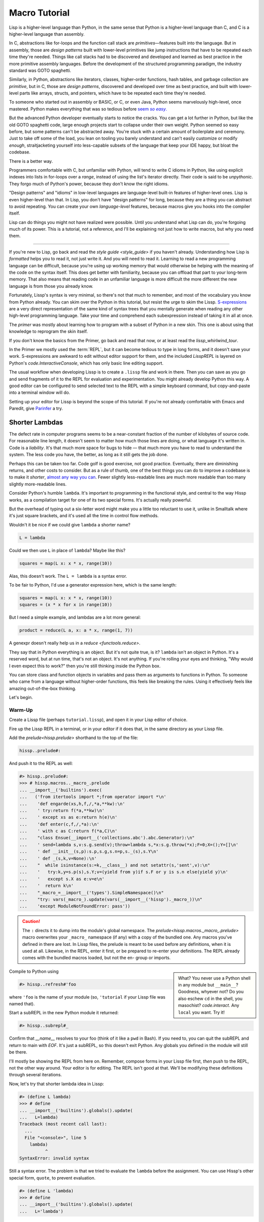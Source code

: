 .. Copyright 2020, 2021, 2022, 2023, 2024 Matthew Egan Odendahl
   SPDX-License-Identifier: CC-BY-SA-4.0

.. All Source Code Examples in this file are licensed "Apache-2.0 OR CC-BY-SA-4.0"
   and may be copied under the terms of either, Your choice.
   (Source Code Examples are designated with the ".. code-block::" or ".. Lissp::"
   reStructuredText markup.) The remainder of this file is licensed under
   CC-BY-SA-4.0 only.

Macro Tutorial
##############

.. TODO: be sure to demonstrate hissp.compiler..ENV and hissp.compiler..readerless somewhere
.. TODO: be sure to demonstrate a recursive macro somewhere

Lisp is a higher-level language than Python,
in the same sense that Python is a higher-level language than C,
and C is a higher-level language than assembly.

In C, abstractions like for-loops and the function call stack are
*primitives*—features built into the language.
But in assembly,
those are *design patterns*
built with lower-level primitives like jump instructions
that have to be repeated each time they're needed.
Things like call stacks had to be discovered and developed and learned as best practice
in the more primitive assembly languages.
Before the development of the structured programming paradigm,
the industry standard was GOTO spaghetti.

Similarly, in Python, abstractions like iterators, classes, higher-order functions, hash tables,
and garbage collection are *primitive*,
but in C, those are *design patterns*,
discovered and developed over time as best practice,
and built with lower-level parts like arrays, structs, and pointers,
which have to be repeated each time they're needed.

To someone who started out in assembly or BASIC, or C, or even Java,
Python seems marvelously high-level, once mastered.
Python makes everything that was so tedious before |seem *so easy*|__

.. |seem *so easy*| replace:: seem *so easy*.
__ https://xkcd.com/353/

But the advanced Python developer eventually starts to notice the cracks.
You can get a lot further in Python, but like the old GOTO spaghetti code,
large enough projects start to collapse under their own weight.
Python seemed so easy before,
but some patterns can't be abstracted away.
You're stuck with a certain amount of boilerplate and ceremony.
Just to take off some of the load,
you lean on tooling you barely understand and can't easily customize or modify
*enough*,
straitjacketing yourself into less-capable subsets of the language
that keep your IDE happy, but bloat the codebase.

There is a better way.

Programmers comfortable with C,
but unfamiliar with Python,
will tend to write C idioms in Python,
like using explicit indexes into lists in for-loops over a `range`,
instead of using the list's iterator directly.
Their code is said to be *unpythonic*.
They forgo much of Python's power,
because they don't know the right idioms.

"Design patterns" and "idioms" in low-level languages
are language-level built-in features of higher-level ones.
Lisp is even higher-level than that.
In Lisp, you don't have "design patterns" for long,
because they are a thing you can abstract to avoid repeating.
You can create your own *language-level* features,
because macros give you hooks into the compiler itself.

Lisp can do things you might not have realized were possible.
Until you understand what Lisp can do,
you're forgoing much of its power.
This is a tutorial,
not a reference,
and I'll be explaining not just how to write macros,
but why you need them.

####

If you're new to Lisp,
go back and read the `style guide <style_guide>` if you haven't already.
Understanding how Lisp is *formatted* helps you to read it,
not just write it.
And you will need to read it.
Learning to read a new programming language can be difficult,
because you're using up working memory that would otherwise
be helping with the meaning of the code on the syntax itself.
This does get better with familiarity,
because you can offload that part to your long-term memory.
That also means that reading code in an unfamiliar language is more
difficult the more different the new language is
from those you already know.

Fortunately, Lissp's syntax is very minimal,
so there's not that much to remember,
and most of the vocabulary you know from Python already.
You can skim over the Python in this tutorial,
but resist the urge to skim the Lissp.
`S-expressions <https://en.wikipedia.org/wiki/S-expression>`_
are a very direct representation of the same kind of syntax trees that
you mentally generate when reading any other high-level programming language.
Take your time and comprehend each subexpression instead of taking it in all at once.

The `primer` was mostly about learning how to program with
a subset of Python in a new skin.
This one is about using that knowledge to reprogram the skin itself.

If you don't know the basics from the Primer,
go back and read that now, or at least read the `lissp_whirlwind_tour`.

In the Primer we mostly used the :term:`REPL`,
but it can become tedious to type in long forms,
and it doesn't save your work.
S-expressions are awkward to edit without editor support for them,
and the included `LisspREPL` is layered on Python's `code.InteractiveConsole`,
which has only basic line editing support.

The usual workflow when developing Lissp is to create a ``.lissp``
file and work in there.
Then you can save as you go
and send fragments of it to the REPL for evaluation and experimentation.
You might already develop Python this way.
A good editor can be configured to send selected text to the REPL
with a simple keyboard command,
but copy-and-paste into a terminal window will do.

Setting up your editor for Lissp is beyond the scope of this tutorial.
If you're not already comfortable with Emacs and Paredit,
give `Parinfer <https://shaunlebron.github.io/parinfer/>`_ a try.

Shorter Lambdas
===============

The defect rate in computer programs seems to be a near-constant fraction
of the number of kilobytes of source code.
For reasonable line length,
it doesn't seem to matter how much those lines are doing,
or what language it's written in.
Code is a *liability*.
It's that much more space for bugs to hide
— that much more you have to read to understand the system.
The less code you have, the better,
as long as it still gets the job done.

Perhaps this can be taken too far.
Code golf is good exercise, not good practice.
Eventually, there are diminishing returns,
and other costs to consider.
But as a rule of thumb,
one of the best things you can do to improve a codebase is to make it *shorter*,
`almost any way you can <https://blog.codinghorror.com/the-best-code-is-no-code-at-all/>`_.
Fewer slightly less-readable lines are much more readable
than too many slightly more-readable lines.

Consider Python's humble ``lambda``.
It's important to programming in the functional style,
and central to the way Hissp works,
as a compilation target for one of its two special forms.
It's actually really powerful.

But the overhead of typing out a six-letter word might make you a little
too reluctant to use it,
unlike in Smalltalk where it's just square brackets,
and it's used all the time in control flow methods.

Wouldn't it be nice if we could give ``lambda`` a shorter name?

.. code-block:: Python

   L = lambda

Could we then use ``L`` in place of ``lambda``?
Maybe like this?

.. code-block:: Python

   squares = map(L x: x * x, range(10))

Alas, this doesn't work.
The ``L = lambda`` is a syntax error.

To be fair to Python, I'd use a generator expression here,
which is the same length:

.. code-block:: Python

   squares = map(L x: x * x, range(10))
   squares = (x * x for x in range(10))

But I need a simple example,
and lambdas are a lot more general:

.. code-block:: Python

   product = reduce(L a, x: a * x, range(1, 7))

A genexpr doesn't really help us in a `reduce <functools.reduce>`.

They say that in Python everything is an object.
But it's not quite true, is it?
``lambda`` isn't an object in Python.
It's a reserved word, but at run time, that's not an object.
It's not anything.
If you're rolling your eyes and thinking,
"Why would I even expect this to work?"
then you're still thinking inside the Python box.

You can store class and function objects in variables
and pass them as arguments to functions in Python.
To someone who came from a language without higher-order functions,
this feels like breaking the rules.
Using it effectively feels like amazing out-of-the-box thinking.

Let's begin.

Warm-Up
:::::::

Create a Lissp file (perhaps ``tutorial.lissp``),
and open it in your Lisp editor of choice.

Fire up the Lissp REPL in a terminal,
or in your editor if it does that,
in the same directory as your Lissp file.

Add the `prelude<hissp.prelude>` shorthand to the top of the file:

.. code-block:: Lissp

   hissp..prelude#:

And push it to the REPL as well:

.. code-block:: REPL

   #> hissp..prelude#:
   >>> # hissp.macros.._macro_.prelude
   ... __import__('builtins').exec(
   ...   ('from itertools import *;from operator import *\n'
   ...    'def engarde(xs,h,f,/,*a,**kw):\n'
   ...    ' try:return f(*a,**kw)\n'
   ...    ' except xs as e:return h(e)\n'
   ...    'def enter(c,f,/,*a):\n'
   ...    ' with c as C:return f(*a,C)\n'
   ...    "class Ensue(__import__('collections.abc').abc.Generator):\n"
   ...    ' send=lambda s,v:s.g.send(v);throw=lambda s,*x:s.g.throw(*x);F=0;X=();Y=[]\n'
   ...    ' def __init__(s,p):s.p,s.g,s.n=p,s._(s),s.Y\n'
   ...    ' def _(s,k,v=None):\n'
   ...    "  while isinstance(s:=k,__class__) and not setattr(s,'sent',v):\n"
   ...    '   try:k,y=s.p(s),s.Y;v=(yield from y)if s.F or y is s.n else(yield y)\n'
   ...    '   except s.X as e:v=e\n'
   ...    '  return k\n'
   ...    "_macro_=__import__('types').SimpleNamespace()\n"
   ...    "try: vars(_macro_).update(vars(__import__('hissp')._macro_))\n"
   ...    'except ModuleNotFoundError: pass'))

.. caution::

   The ``:`` directs it to dump into the module's global namespace.
   The `prelude<hissp.macros._macro_.prelude>`
   macro overwrites your ``_macro_`` namespace (if any) with a copy of the bundled one.
   Any macros you've defined in there are lost.
   In Lissp files, the prelude is meant to be used before any definitions,
   when it is used at all.
   Likewise, in the REPL, enter it first, or be prepared to re-enter your definitions.
   The REPL already comes with the bundled macros loaded,
   but not the en- group or imports.

.. sidebar::

   What? You never use a Python shell in any module but ``__main__``?
   Goodness, whyever not?
   Do you also eschew ``cd`` in the shell, you masochist?
   `code.interact`. Any ``local`` you want. Try it!

Compile to Python using

.. code-block:: Lissp

   #> hissp..refresh#'foo

where ``'foo`` is the name of your module
(so, ``'tutorial`` if your Lissp file was named that).

Start a subREPL in the new Python module it returned:

.. code-block:: Lissp

   #> hissp..subrepl#_

Confirm that `__name__` resolves to your foo
(think of it like a ``pwd`` in Bash).
If you need to, you can quit the subREPL and return to main with `EOF`.
It's just a subREPL, so this doesn't exit Python.
Any globals you defined in the module will still be there.

I'll mostly be showing the REPL from here on.
Remember, compose forms in your Lissp file first,
*then* push to the REPL,
not the other way around.
Your editor is for editing.
The REPL isn't good at that.
We'll be modifying these definitions through several iterations.

Now, let's try that shorter lambda idea in Lissp:

.. code-block:: REPL

   #> (define L lambda)
   >>> # define
   ... __import__('builtins').globals().update(
   ...   L=lambda)
   Traceback (most recent call last):
     ...
     File "<console>", line 5
       lambda)
             ^
   SyntaxError: invalid syntax

Still a syntax error.
The problem is that we tried to evaluate the ``lambda`` before the assignment.
You can use Hissp's other special form, ``quote``, to prevent evaluation.

.. code-block:: REPL

   #> (define L 'lambda)
   >>> # define
   ... __import__('builtins').globals().update(
   ...   L='lambda')

OK, but that just turned it into a string.
We could have done that much in Python:

.. code-block:: pycon

   >>> L = 'lambda'

That worked, but can we use it?

.. code-block:: pycon

   >>> squares = map(L x: x * x, range(10))
   Traceback (most recent call last):
     ...
     squares = map(L x: x * x, range(10))
                   ^^^
   SyntaxError: invalid syntax. Perhaps you forgot a comma?

Another syntax error.
No surprise.

Write the equivalent example in your Lissp file
and push it to the REPL:

.. code-block:: REPL

   #> (define squares (map (L (x)
   #..                       (mul x x))
   #..                     (range 10)))
   >>> # define
   ... __import__('builtins').globals().update(
   ...   squares=map(
   ...             L(
   ...               x(),
   ...               mul(
   ...                 x,
   ...                 x)),
   ...             range(
   ...               (10))))
   Traceback (most recent call last):
     File "<console>", line 7, in <module>
   NameError: name 'x' is not defined

Not a syntax error, but it's not working either.
Why not?
Quote the whole thing to see the Hissp code.

.. code-block:: REPL

   #> '(define squares (map (L (x)
   #..                        (mul x x))
   #..                      (range 10)))
   >>> ('define',
   ...  'squares',
   ...  ('map',
   ...   ('L',
   ...    ('x',),
   ...    ('mul',
   ...     'x',
   ...     'x',),),
   ...   ('range',
   ...    (10),),),)
   ('define', 'squares', ('map', ('L', ('x',), ('mul', 'x', 'x')), ('range', 10)))

We don't want that ``'L'`` string in the Hissp, but ``'lambda'``.
Hissp isn't compiling it like a special form.
Is that possible?

It is with one more step.
We want to dereference this at read time.
Inject:

.. code-block:: REPL

   #> (define squares (map (.#L (x)
   #..                       (mul x x))
   #..                     (range 10)))
   >>> # define
   ... __import__('builtins').globals().update(
   ...   squares=map(
   ...             (lambda x:
   ...                 mul(
   ...                   x,
   ...                   x)
   ...             ),
   ...             range(
   ...               (10))))

   #> (list squares)
   >>> list(
   ...   squares)
   [0, 1, 4, 9, 16, 25, 36, 49, 64, 81]

Amazing.

Those of you who started with Python might be a little impressed,
but you C people are thinking,
"Yeah, that's just a macro.
We can do that much in C with the preprocessor.
I bet we could preprocess Python too somehow."
To which I'd reply,
*What do you think Lissp is?*

.. topic:: Preprocessing Python like C

   The C preprocessor actually can be used on other languages.
   Python is close enough to C to be compatible with it,
   unless you have any comment lines (although there are workarounds).

   Most flavors of Unix have one. For example, given a file ``hello.py.cp``

   .. code-block:: python

      #define L lambda
      print(*map(L x: x * x, range(10)))

   You could try something like

   .. code-block:: console

      $ cpp -P hello.py.cp -o hello.py && python3 hello.py
      0 1 4 9 16 25 36 49 64 81

   which you could also add to your build scripts.

   On Windows, you'd need a C preprocessor to be installed first.
   Any C compiler should have one.
   If you're using Microsoft's, usually you'd start a "Developer Command Prompt",
   and then the command would be something like

   .. code-block:: doscon

      > cl hello.py.cp /EP > hello.py && py hello.py

   While the C preprocessor is useful,
   it's pretty much limited to just a few flavors of find-and-replace.
   On the other hand,
   this also makes it fairly tame compared to the more powerful general-purpose preprocessors,
   like m4, which can get really confusing if you're not careful.

Lissp is a *transpiler*.
It's much more powerful than the C preprocessor,
but despite that, it is also less error prone,
because it mostly operates on the more structured Hissp, rather than text.

Since Python is supposed to be such a marvelously high-level language compared to C
that it doesn't need a preprocessor,
can't it do that too?

No, it really can't:

>>> squares = map(eval(f"{L} x: x * x"), range(10))
>>> list(squares)
[0, 1, 4, 9, 16, 25, 36, 49, 64, 81]

You can get pretty close to the same idea,
but that's about the best Python can do.
Sometimes higher-level tools cut you off from the lower level.
This shouldn't be too surprising.
More restrictions mean less to keep track of—greater predictability
and thus (theoretically) better comprehensibility.
Most of us don't miss ``GOTO`` anymore.
On the other hand, poorly chosen restrictions force us into bloated workarounds.
It's an underappreciated problem.

Compare:

.. code-block:: Python

   eval(f"{L} x: x * x")
   lambda x: x * x

It didn't help, did it?
It got *longer*.
Can we do better?

>>> e = eval

.. code-block:: Python

   e(f"{L} x:x*x")
   lambda x:x*x

Nope.
And there are good reasons to avoid `eval` in Python:
We have to compile code at run time,
and put more than we wanted to in a string,
and deal with separate namespaces. Ick.
Lissp had none of those problems.

This simple substitution metaprogramming task that was so easy in Lissp
was so awkward in Python.

But Lissp does more than substitutions.

Simple Macros
:::::::::::::

Despite my recent boasting,
our Lissp version is not actually shorter than Python's yet:

.. Lissp::

   (.#L (x)
     (mul x x))

.. code-block:: Python

   lambda x: x * x

If you like, we can give `mul <operator.mul>` a shorter name:

.. code-block:: REPL

   #> (define * mul)
   >>> # define
   ... __import__('builtins').globals().update(
   ...   QzSTAR_=mul)

And the :term:`params tuple` doesn't technically have to be a tuple:

.. Lissp::

   (.#L x (* x x))

.. code-block:: Python

   lambda x: x * x

Lissp :term:`symbol token`\ s become :term:`str atom`\ s at the Hissp level,
which are `Iterable`\ s containing character strings.
This only works because the variable name is a single character.
Now we're at the same length as Python.

Let's make it even shorter.

Given a tuple containing the *minimum* amount of information,
we want expand that into the necessary code using a macro.

Isn't there something extra here we could get rid of?
With a macro, we won't need the inject.

The :term:`template` needs to look something like
``(lambda <params> <body>)``.
Try this definition.

.. Lissp::

   #> (defmacro L (params : :* body)
   #..  `(lambda ,params ,@body))
   >>> # defmacro
   ... __import__('builtins').setattr(
   ...   __import__('builtins').globals().get(
   ...     ('_macro_')),
   ...   'L',
   ...   # hissp.macros.._macro_.fun
   ...   # hissp.macros.._macro_.let
   ...   (
   ...    lambda _Qztxnqfmn3__lambda=(lambda params, *body:
   ...               (
   ...                 'lambda',
   ...                 params,
   ...                 *body,
   ...                 )
   ...           ):
   ...      (__import__('builtins').setattr(
   ...         _Qztxnqfmn3__lambda,
   ...         ('__code__'),
   ...         _Qztxnqfmn3__lambda.__code__.replace(
   ...           co_name='L')),
   ...       __import__('builtins').setattr(
   ...         _Qztxnqfmn3__lambda,
   ...         ('__name__'),
   ...         'L'),
   ...       __import__('builtins').setattr(
   ...         _Qztxnqfmn3__lambda,
   ...         ('__qualname__'),
   ...         '_macro_.L'),
   ...       _Qztxnqfmn3__lambda)  [-1]
   ...   )())


.. code-block:: REPL

   #> (list (map (L x (* x x))
   #..           (range 10)))
   >>> list(
   ...   map(
   ...     # L
   ...     (lambda x:
   ...         QzSTAR_(
   ...           x,
   ...           x)
   ...     ),
   ...     range(
   ...       (10))))
   [0, 1, 4, 9, 16, 25, 36, 49, 64, 81]

Success.
Now compare:

.. Lissp::

   (L x (* x x))

.. code-block:: Python

   lambda x: x * x

Are we doing better?
Barely.
If we remove the spaces that aren't required:

.. Lissp::

   (L x(* x x))

.. code-block:: Python

   lambda x:x*x

We've caught up to where Python started.
But is this really the *minimum* amount of information required?
It depends on how general you need to be,
but wouldn't this be enough?

.. code-block:: Lissp

   (L * X X)

We need to expand that into this:

.. code-block:: Lissp

   (lambda (X)
     (* X X))

So the template would look something like this::

   (lambda (X)
     (<expr>))

Remember this is basically the same as
that `anaphoric macro <anaphoric>` we did in the `primer`.

.. Lissp::

   #> (defmacro L (: :* expr)
   #..  `(lambda (,'X) ; Interpolate anaphors to prevent qualification!
   #..     ,expr))
   >>> # defmacro
   ... __import__('builtins').setattr(
   ...   __import__('builtins').globals().get(
   ...     ('_macro_')),
   ...   'L',
   ...   # hissp.macros.._macro_.fun
   ...   # hissp.macros.._macro_.let
   ...   (
   ...    lambda _Qztxnqfmn3__lambda=(lambda *expr:
   ...               (
   ...                 'lambda',
   ...                 (
   ...                   'X',
   ...                   ),
   ...                 expr,
   ...                 )
   ...           ):
   ...      (__import__('builtins').setattr(
   ...         _Qztxnqfmn3__lambda,
   ...         ('__code__'),
   ...         _Qztxnqfmn3__lambda.__code__.replace(
   ...           co_name='L')),
   ...       __import__('builtins').setattr(
   ...         _Qztxnqfmn3__lambda,
   ...         ('__name__'),
   ...         'L'),
   ...       __import__('builtins').setattr(
   ...         _Qztxnqfmn3__lambda,
   ...         ('__qualname__'),
   ...         '_macro_.L'),
   ...       _Qztxnqfmn3__lambda)  [-1]
   ...   )())


.. code-block:: REPL

   #> (list (map (L * X X) (range 10)))
   >>> list(
   ...   map(
   ...     # L
   ...     (lambda X:
   ...         QzSTAR_(
   ...           X,
   ...           X)
   ...     ),
   ...     range(
   ...       (10))))
   [0, 1, 4, 9, 16, 25, 36, 49, 64, 81]

Now we're shorter than Python:

.. Lissp::

   (L * X X)

.. code-block:: Python

   lambda x:x*x

But we're also less general.
We can change the expression,
but we've hardcoded the parameters to it.
The fixed parameter name is fine unless it shadows a `nonlocal <nonlocal>` we need,
but what if we needed two parameters?
Could we make a macro for that?

Think about it.

\...

\...

\...

Seriously, close your eyes and think about it for at least fifteen seconds
before moving on.

Don't generalize before we have examples to work with.

I'll wait.

\...

\...

\...

\...

\...

\...

\...

\...

\...

\...

\...

\...

\...

\...

\...

Ready?

.. Lissp::

   #> (defmacro L2 (: :* expr)
   #..  `(lambda (,'X ,'Y)
   #..     ,expr))
   >>> # defmacro
   ... __import__('builtins').setattr(
   ...   __import__('builtins').globals().get(
   ...     ('_macro_')),
   ...   'L2',
   ...   # hissp.macros.._macro_.fun
   ...   # hissp.macros.._macro_.let
   ...   (
   ...    lambda _Qztxnqfmn3__lambda=(lambda *expr:
   ...               (
   ...                 'lambda',
   ...                 (
   ...                   'X',
   ...                   'Y',
   ...                   ),
   ...                 expr,
   ...                 )
   ...           ):
   ...      (__import__('builtins').setattr(
   ...         _Qztxnqfmn3__lambda,
   ...         ('__code__'),
   ...         _Qztxnqfmn3__lambda.__code__.replace(
   ...           co_name='L2')),
   ...       __import__('builtins').setattr(
   ...         _Qztxnqfmn3__lambda,
   ...         ('__name__'),
   ...         'L2'),
   ...       __import__('builtins').setattr(
   ...         _Qztxnqfmn3__lambda,
   ...         ('__qualname__'),
   ...         '_macro_.L2'),
   ...       _Qztxnqfmn3__lambda)  [-1]
   ...   )())


.. code-block:: REPL

   #> (L2 * X Y)
   >>> # L2
   ... (lambda X, Y:
   ...     QzSTAR_(
   ...       X,
   ...       Y)
   ... )
   <function <lambda> at ...>

That's another easy template.
Between ``L`` and ``L2``,
we've probably covered the Pareto 80% majority of short-lambda use cases.
But you can see the pattern now.
We could continue to an ``L3`` with a ``Z`` parameter,
and then we've run out of alphabet.

When you see a "design pattern" in Lissp,
you don't keep repeating it.

Nothing Is Above Abstraction
::::::::::::::::::::::::::::

Are you ready for this?
You've seen all these pieces before,
even if you haven't realized they could be used this way.

Don't panic.

.. code-block:: REPL

   #> .#`(progn ,@(map (lambda i `(defmacro ,(.format "L{}" i)
   #..                                      (: :* $#expr)
   #..                              `(lambda ,',(getitem "ABCDEFGHIJKLMNOPQRSTUVWXYZ" (slice i))
   #..                                 ,$#expr)))
   #..                 (range 27)))
   >>> # __main__.._macro_.progn
   ... (# __main__.._macro_.defmacro
   ...  __import__('builtins').setattr(
   ...    __import__('builtins').globals().get(
   ...      ('_macro_')),
   ...    'L0',
   ...    # hissp.macros.._macro_.fun
   ...    # hissp.macros.._macro_.let
   ...    (
   ...     lambda _Qztxnqfmn3__lambda=(lambda *_Qzwwncolrl__expr:
   ...                (
   ...                  'lambda',
   ...                  '',
   ...                  _Qzwwncolrl__expr,
   ...                  )
   ...            ):
   ...       (__import__('builtins').setattr(
   ...          _Qztxnqfmn3__lambda,
   ...          ('__code__'),
   ...          _Qztxnqfmn3__lambda.__code__.replace(
   ...            co_name='L0')),
   ...        __import__('builtins').setattr(
   ...          _Qztxnqfmn3__lambda,
   ...          ('__name__'),
   ...          'L0'),
   ...        __import__('builtins').setattr(
   ...          _Qztxnqfmn3__lambda,
   ...          ('__qualname__'),
   ...          '_macro_.L0'),
   ...        _Qztxnqfmn3__lambda)  [-1]
   ...    )()),
   ...  # __main__.._macro_.defmacro
   ...  __import__('builtins').setattr(
   ...    __import__('builtins').globals().get(
   ...      ('_macro_')),
   ...    'L1',
   ...    # hissp.macros.._macro_.fun
   ...    # hissp.macros.._macro_.let
   ...    (
   ...     lambda _Qztxnqfmn3__lambda=(lambda *_Qzwwncolrl__expr:
   ...                (
   ...                  'lambda',
   ...                  'A',
   ...                  _Qzwwncolrl__expr,
   ...                  )
   ...            ):
   ...       (__import__('builtins').setattr(
   ...          _Qztxnqfmn3__lambda,
   ...          ('__code__'),
   ...          _Qztxnqfmn3__lambda.__code__.replace(
   ...            co_name='L1')),
   ...        __import__('builtins').setattr(
   ...          _Qztxnqfmn3__lambda,
   ...          ('__name__'),
   ...          'L1'),
   ...        __import__('builtins').setattr(
   ...          _Qztxnqfmn3__lambda,
   ...          ('__qualname__'),
   ...          '_macro_.L1'),
   ...        _Qztxnqfmn3__lambda)  [-1]
   ...    )()),
   ...  # __main__.._macro_.defmacro
   ...  __import__('builtins').setattr(
   ...    __import__('builtins').globals().get(
   ...      ('_macro_')),
   ...    'L2',
   ...    # hissp.macros.._macro_.fun
   ...    # hissp.macros.._macro_.let
   ...    (
   ...     lambda _Qztxnqfmn3__lambda=(lambda *_Qzwwncolrl__expr:
   ...                (
   ...                  'lambda',
   ...                  'AB',
   ...                  _Qzwwncolrl__expr,
   ...                  )
   ...            ):
   ...       (__import__('builtins').setattr(
   ...          _Qztxnqfmn3__lambda,
   ...          ('__code__'),
   ...          _Qztxnqfmn3__lambda.__code__.replace(
   ...            co_name='L2')),
   ...        __import__('builtins').setattr(
   ...          _Qztxnqfmn3__lambda,
   ...          ('__name__'),
   ...          'L2'),
   ...        __import__('builtins').setattr(
   ...          _Qztxnqfmn3__lambda,
   ...          ('__qualname__'),
   ...          '_macro_.L2'),
   ...        _Qztxnqfmn3__lambda)  [-1]
   ...    )()),
   ...  # __main__.._macro_.defmacro
   ...  __import__('builtins').setattr(
   ...    __import__('builtins').globals().get(
   ...      ('_macro_')),
   ...    'L3',
   ...    # hissp.macros.._macro_.fun
   ...    # hissp.macros.._macro_.let
   ...    (
   ...     lambda _Qztxnqfmn3__lambda=(lambda *_Qzwwncolrl__expr:
   ...                (
   ...                  'lambda',
   ...                  'ABC',
   ...                  _Qzwwncolrl__expr,
   ...                  )
   ...            ):
   ...       (__import__('builtins').setattr(
   ...          _Qztxnqfmn3__lambda,
   ...          ('__code__'),
   ...          _Qztxnqfmn3__lambda.__code__.replace(
   ...            co_name='L3')),
   ...        __import__('builtins').setattr(
   ...          _Qztxnqfmn3__lambda,
   ...          ('__name__'),
   ...          'L3'),
   ...        __import__('builtins').setattr(
   ...          _Qztxnqfmn3__lambda,
   ...          ('__qualname__'),
   ...          '_macro_.L3'),
   ...        _Qztxnqfmn3__lambda)  [-1]
   ...    )()),
   ...  # __main__.._macro_.defmacro
   ...  __import__('builtins').setattr(
   ...    __import__('builtins').globals().get(
   ...      ('_macro_')),
   ...    'L4',
   ...    # hissp.macros.._macro_.fun
   ...    # hissp.macros.._macro_.let
   ...    (
   ...     lambda _Qztxnqfmn3__lambda=(lambda *_Qzwwncolrl__expr:
   ...                (
   ...                  'lambda',
   ...                  'ABCD',
   ...                  _Qzwwncolrl__expr,
   ...                  )
   ...            ):
   ...       (__import__('builtins').setattr(
   ...          _Qztxnqfmn3__lambda,
   ...          ('__code__'),
   ...          _Qztxnqfmn3__lambda.__code__.replace(
   ...            co_name='L4')),
   ...        __import__('builtins').setattr(
   ...          _Qztxnqfmn3__lambda,
   ...          ('__name__'),
   ...          'L4'),
   ...        __import__('builtins').setattr(
   ...          _Qztxnqfmn3__lambda,
   ...          ('__qualname__'),
   ...          '_macro_.L4'),
   ...        _Qztxnqfmn3__lambda)  [-1]
   ...    )()),
   ...  # __main__.._macro_.defmacro
   ...  __import__('builtins').setattr(
   ...    __import__('builtins').globals().get(
   ...      ('_macro_')),
   ...    'L5',
   ...    # hissp.macros.._macro_.fun
   ...    # hissp.macros.._macro_.let
   ...    (
   ...     lambda _Qztxnqfmn3__lambda=(lambda *_Qzwwncolrl__expr:
   ...                (
   ...                  'lambda',
   ...                  'ABCDE',
   ...                  _Qzwwncolrl__expr,
   ...                  )
   ...            ):
   ...       (__import__('builtins').setattr(
   ...          _Qztxnqfmn3__lambda,
   ...          ('__code__'),
   ...          _Qztxnqfmn3__lambda.__code__.replace(
   ...            co_name='L5')),
   ...        __import__('builtins').setattr(
   ...          _Qztxnqfmn3__lambda,
   ...          ('__name__'),
   ...          'L5'),
   ...        __import__('builtins').setattr(
   ...          _Qztxnqfmn3__lambda,
   ...          ('__qualname__'),
   ...          '_macro_.L5'),
   ...        _Qztxnqfmn3__lambda)  [-1]
   ...    )()),
   ...  # __main__.._macro_.defmacro
   ...  __import__('builtins').setattr(
   ...    __import__('builtins').globals().get(
   ...      ('_macro_')),
   ...    'L6',
   ...    # hissp.macros.._macro_.fun
   ...    # hissp.macros.._macro_.let
   ...    (
   ...     lambda _Qztxnqfmn3__lambda=(lambda *_Qzwwncolrl__expr:
   ...                (
   ...                  'lambda',
   ...                  'ABCDEF',
   ...                  _Qzwwncolrl__expr,
   ...                  )
   ...            ):
   ...       (__import__('builtins').setattr(
   ...          _Qztxnqfmn3__lambda,
   ...          ('__code__'),
   ...          _Qztxnqfmn3__lambda.__code__.replace(
   ...            co_name='L6')),
   ...        __import__('builtins').setattr(
   ...          _Qztxnqfmn3__lambda,
   ...          ('__name__'),
   ...          'L6'),
   ...        __import__('builtins').setattr(
   ...          _Qztxnqfmn3__lambda,
   ...          ('__qualname__'),
   ...          '_macro_.L6'),
   ...        _Qztxnqfmn3__lambda)  [-1]
   ...    )()),
   ...  # __main__.._macro_.defmacro
   ...  __import__('builtins').setattr(
   ...    __import__('builtins').globals().get(
   ...      ('_macro_')),
   ...    'L7',
   ...    # hissp.macros.._macro_.fun
   ...    # hissp.macros.._macro_.let
   ...    (
   ...     lambda _Qztxnqfmn3__lambda=(lambda *_Qzwwncolrl__expr:
   ...                (
   ...                  'lambda',
   ...                  'ABCDEFG',
   ...                  _Qzwwncolrl__expr,
   ...                  )
   ...            ):
   ...       (__import__('builtins').setattr(
   ...          _Qztxnqfmn3__lambda,
   ...          ('__code__'),
   ...          _Qztxnqfmn3__lambda.__code__.replace(
   ...            co_name='L7')),
   ...        __import__('builtins').setattr(
   ...          _Qztxnqfmn3__lambda,
   ...          ('__name__'),
   ...          'L7'),
   ...        __import__('builtins').setattr(
   ...          _Qztxnqfmn3__lambda,
   ...          ('__qualname__'),
   ...          '_macro_.L7'),
   ...        _Qztxnqfmn3__lambda)  [-1]
   ...    )()),
   ...  # __main__.._macro_.defmacro
   ...  __import__('builtins').setattr(
   ...    __import__('builtins').globals().get(
   ...      ('_macro_')),
   ...    'L8',
   ...    # hissp.macros.._macro_.fun
   ...    # hissp.macros.._macro_.let
   ...    (
   ...     lambda _Qztxnqfmn3__lambda=(lambda *_Qzwwncolrl__expr:
   ...                (
   ...                  'lambda',
   ...                  'ABCDEFGH',
   ...                  _Qzwwncolrl__expr,
   ...                  )
   ...            ):
   ...       (__import__('builtins').setattr(
   ...          _Qztxnqfmn3__lambda,
   ...          ('__code__'),
   ...          _Qztxnqfmn3__lambda.__code__.replace(
   ...            co_name='L8')),
   ...        __import__('builtins').setattr(
   ...          _Qztxnqfmn3__lambda,
   ...          ('__name__'),
   ...          'L8'),
   ...        __import__('builtins').setattr(
   ...          _Qztxnqfmn3__lambda,
   ...          ('__qualname__'),
   ...          '_macro_.L8'),
   ...        _Qztxnqfmn3__lambda)  [-1]
   ...    )()),
   ...  # __main__.._macro_.defmacro
   ...  __import__('builtins').setattr(
   ...    __import__('builtins').globals().get(
   ...      ('_macro_')),
   ...    'L9',
   ...    # hissp.macros.._macro_.fun
   ...    # hissp.macros.._macro_.let
   ...    (
   ...     lambda _Qztxnqfmn3__lambda=(lambda *_Qzwwncolrl__expr:
   ...                (
   ...                  'lambda',
   ...                  'ABCDEFGHI',
   ...                  _Qzwwncolrl__expr,
   ...                  )
   ...            ):
   ...       (__import__('builtins').setattr(
   ...          _Qztxnqfmn3__lambda,
   ...          ('__code__'),
   ...          _Qztxnqfmn3__lambda.__code__.replace(
   ...            co_name='L9')),
   ...        __import__('builtins').setattr(
   ...          _Qztxnqfmn3__lambda,
   ...          ('__name__'),
   ...          'L9'),
   ...        __import__('builtins').setattr(
   ...          _Qztxnqfmn3__lambda,
   ...          ('__qualname__'),
   ...          '_macro_.L9'),
   ...        _Qztxnqfmn3__lambda)  [-1]
   ...    )()),
   ...  # __main__.._macro_.defmacro
   ...  __import__('builtins').setattr(
   ...    __import__('builtins').globals().get(
   ...      ('_macro_')),
   ...    'L10',
   ...    # hissp.macros.._macro_.fun
   ...    # hissp.macros.._macro_.let
   ...    (
   ...     lambda _Qztxnqfmn3__lambda=(lambda *_Qzwwncolrl__expr:
   ...                (
   ...                  'lambda',
   ...                  'ABCDEFGHIJ',
   ...                  _Qzwwncolrl__expr,
   ...                  )
   ...            ):
   ...       (__import__('builtins').setattr(
   ...          _Qztxnqfmn3__lambda,
   ...          ('__code__'),
   ...          _Qztxnqfmn3__lambda.__code__.replace(
   ...            co_name='L10')),
   ...        __import__('builtins').setattr(
   ...          _Qztxnqfmn3__lambda,
   ...          ('__name__'),
   ...          'L10'),
   ...        __import__('builtins').setattr(
   ...          _Qztxnqfmn3__lambda,
   ...          ('__qualname__'),
   ...          '_macro_.L10'),
   ...        _Qztxnqfmn3__lambda)  [-1]
   ...    )()),
   ...  # __main__.._macro_.defmacro
   ...  __import__('builtins').setattr(
   ...    __import__('builtins').globals().get(
   ...      ('_macro_')),
   ...    'L11',
   ...    # hissp.macros.._macro_.fun
   ...    # hissp.macros.._macro_.let
   ...    (
   ...     lambda _Qztxnqfmn3__lambda=(lambda *_Qzwwncolrl__expr:
   ...                (
   ...                  'lambda',
   ...                  'ABCDEFGHIJK',
   ...                  _Qzwwncolrl__expr,
   ...                  )
   ...            ):
   ...       (__import__('builtins').setattr(
   ...          _Qztxnqfmn3__lambda,
   ...          ('__code__'),
   ...          _Qztxnqfmn3__lambda.__code__.replace(
   ...            co_name='L11')),
   ...        __import__('builtins').setattr(
   ...          _Qztxnqfmn3__lambda,
   ...          ('__name__'),
   ...          'L11'),
   ...        __import__('builtins').setattr(
   ...          _Qztxnqfmn3__lambda,
   ...          ('__qualname__'),
   ...          '_macro_.L11'),
   ...        _Qztxnqfmn3__lambda)  [-1]
   ...    )()),
   ...  # __main__.._macro_.defmacro
   ...  __import__('builtins').setattr(
   ...    __import__('builtins').globals().get(
   ...      ('_macro_')),
   ...    'L12',
   ...    # hissp.macros.._macro_.fun
   ...    # hissp.macros.._macro_.let
   ...    (
   ...     lambda _Qztxnqfmn3__lambda=(lambda *_Qzwwncolrl__expr:
   ...                (
   ...                  'lambda',
   ...                  'ABCDEFGHIJKL',
   ...                  _Qzwwncolrl__expr,
   ...                  )
   ...            ):
   ...       (__import__('builtins').setattr(
   ...          _Qztxnqfmn3__lambda,
   ...          ('__code__'),
   ...          _Qztxnqfmn3__lambda.__code__.replace(
   ...            co_name='L12')),
   ...        __import__('builtins').setattr(
   ...          _Qztxnqfmn3__lambda,
   ...          ('__name__'),
   ...          'L12'),
   ...        __import__('builtins').setattr(
   ...          _Qztxnqfmn3__lambda,
   ...          ('__qualname__'),
   ...          '_macro_.L12'),
   ...        _Qztxnqfmn3__lambda)  [-1]
   ...    )()),
   ...  # __main__.._macro_.defmacro
   ...  __import__('builtins').setattr(
   ...    __import__('builtins').globals().get(
   ...      ('_macro_')),
   ...    'L13',
   ...    # hissp.macros.._macro_.fun
   ...    # hissp.macros.._macro_.let
   ...    (
   ...     lambda _Qztxnqfmn3__lambda=(lambda *_Qzwwncolrl__expr:
   ...                (
   ...                  'lambda',
   ...                  'ABCDEFGHIJKLM',
   ...                  _Qzwwncolrl__expr,
   ...                  )
   ...            ):
   ...       (__import__('builtins').setattr(
   ...          _Qztxnqfmn3__lambda,
   ...          ('__code__'),
   ...          _Qztxnqfmn3__lambda.__code__.replace(
   ...            co_name='L13')),
   ...        __import__('builtins').setattr(
   ...          _Qztxnqfmn3__lambda,
   ...          ('__name__'),
   ...          'L13'),
   ...        __import__('builtins').setattr(
   ...          _Qztxnqfmn3__lambda,
   ...          ('__qualname__'),
   ...          '_macro_.L13'),
   ...        _Qztxnqfmn3__lambda)  [-1]
   ...    )()),
   ...  # __main__.._macro_.defmacro
   ...  __import__('builtins').setattr(
   ...    __import__('builtins').globals().get(
   ...      ('_macro_')),
   ...    'L14',
   ...    # hissp.macros.._macro_.fun
   ...    # hissp.macros.._macro_.let
   ...    (
   ...     lambda _Qztxnqfmn3__lambda=(lambda *_Qzwwncolrl__expr:
   ...                (
   ...                  'lambda',
   ...                  'ABCDEFGHIJKLMN',
   ...                  _Qzwwncolrl__expr,
   ...                  )
   ...            ):
   ...       (__import__('builtins').setattr(
   ...          _Qztxnqfmn3__lambda,
   ...          ('__code__'),
   ...          _Qztxnqfmn3__lambda.__code__.replace(
   ...            co_name='L14')),
   ...        __import__('builtins').setattr(
   ...          _Qztxnqfmn3__lambda,
   ...          ('__name__'),
   ...          'L14'),
   ...        __import__('builtins').setattr(
   ...          _Qztxnqfmn3__lambda,
   ...          ('__qualname__'),
   ...          '_macro_.L14'),
   ...        _Qztxnqfmn3__lambda)  [-1]
   ...    )()),
   ...  # __main__.._macro_.defmacro
   ...  __import__('builtins').setattr(
   ...    __import__('builtins').globals().get(
   ...      ('_macro_')),
   ...    'L15',
   ...    # hissp.macros.._macro_.fun
   ...    # hissp.macros.._macro_.let
   ...    (
   ...     lambda _Qztxnqfmn3__lambda=(lambda *_Qzwwncolrl__expr:
   ...                (
   ...                  'lambda',
   ...                  'ABCDEFGHIJKLMNO',
   ...                  _Qzwwncolrl__expr,
   ...                  )
   ...            ):
   ...       (__import__('builtins').setattr(
   ...          _Qztxnqfmn3__lambda,
   ...          ('__code__'),
   ...          _Qztxnqfmn3__lambda.__code__.replace(
   ...            co_name='L15')),
   ...        __import__('builtins').setattr(
   ...          _Qztxnqfmn3__lambda,
   ...          ('__name__'),
   ...          'L15'),
   ...        __import__('builtins').setattr(
   ...          _Qztxnqfmn3__lambda,
   ...          ('__qualname__'),
   ...          '_macro_.L15'),
   ...        _Qztxnqfmn3__lambda)  [-1]
   ...    )()),
   ...  # __main__.._macro_.defmacro
   ...  __import__('builtins').setattr(
   ...    __import__('builtins').globals().get(
   ...      ('_macro_')),
   ...    'L16',
   ...    # hissp.macros.._macro_.fun
   ...    # hissp.macros.._macro_.let
   ...    (
   ...     lambda _Qztxnqfmn3__lambda=(lambda *_Qzwwncolrl__expr:
   ...                (
   ...                  'lambda',
   ...                  'ABCDEFGHIJKLMNOP',
   ...                  _Qzwwncolrl__expr,
   ...                  )
   ...            ):
   ...       (__import__('builtins').setattr(
   ...          _Qztxnqfmn3__lambda,
   ...          ('__code__'),
   ...          _Qztxnqfmn3__lambda.__code__.replace(
   ...            co_name='L16')),
   ...        __import__('builtins').setattr(
   ...          _Qztxnqfmn3__lambda,
   ...          ('__name__'),
   ...          'L16'),
   ...        __import__('builtins').setattr(
   ...          _Qztxnqfmn3__lambda,
   ...          ('__qualname__'),
   ...          '_macro_.L16'),
   ...        _Qztxnqfmn3__lambda)  [-1]
   ...    )()),
   ...  # __main__.._macro_.defmacro
   ...  __import__('builtins').setattr(
   ...    __import__('builtins').globals().get(
   ...      ('_macro_')),
   ...    'L17',
   ...    # hissp.macros.._macro_.fun
   ...    # hissp.macros.._macro_.let
   ...    (
   ...     lambda _Qztxnqfmn3__lambda=(lambda *_Qzwwncolrl__expr:
   ...                (
   ...                  'lambda',
   ...                  'ABCDEFGHIJKLMNOPQ',
   ...                  _Qzwwncolrl__expr,
   ...                  )
   ...            ):
   ...       (__import__('builtins').setattr(
   ...          _Qztxnqfmn3__lambda,
   ...          ('__code__'),
   ...          _Qztxnqfmn3__lambda.__code__.replace(
   ...            co_name='L17')),
   ...        __import__('builtins').setattr(
   ...          _Qztxnqfmn3__lambda,
   ...          ('__name__'),
   ...          'L17'),
   ...        __import__('builtins').setattr(
   ...          _Qztxnqfmn3__lambda,
   ...          ('__qualname__'),
   ...          '_macro_.L17'),
   ...        _Qztxnqfmn3__lambda)  [-1]
   ...    )()),
   ...  # __main__.._macro_.defmacro
   ...  __import__('builtins').setattr(
   ...    __import__('builtins').globals().get(
   ...      ('_macro_')),
   ...    'L18',
   ...    # hissp.macros.._macro_.fun
   ...    # hissp.macros.._macro_.let
   ...    (
   ...     lambda _Qztxnqfmn3__lambda=(lambda *_Qzwwncolrl__expr:
   ...                (
   ...                  'lambda',
   ...                  'ABCDEFGHIJKLMNOPQR',
   ...                  _Qzwwncolrl__expr,
   ...                  )
   ...            ):
   ...       (__import__('builtins').setattr(
   ...          _Qztxnqfmn3__lambda,
   ...          ('__code__'),
   ...          _Qztxnqfmn3__lambda.__code__.replace(
   ...            co_name='L18')),
   ...        __import__('builtins').setattr(
   ...          _Qztxnqfmn3__lambda,
   ...          ('__name__'),
   ...          'L18'),
   ...        __import__('builtins').setattr(
   ...          _Qztxnqfmn3__lambda,
   ...          ('__qualname__'),
   ...          '_macro_.L18'),
   ...        _Qztxnqfmn3__lambda)  [-1]
   ...    )()),
   ...  # __main__.._macro_.defmacro
   ...  __import__('builtins').setattr(
   ...    __import__('builtins').globals().get(
   ...      ('_macro_')),
   ...    'L19',
   ...    # hissp.macros.._macro_.fun
   ...    # hissp.macros.._macro_.let
   ...    (
   ...     lambda _Qztxnqfmn3__lambda=(lambda *_Qzwwncolrl__expr:
   ...                (
   ...                  'lambda',
   ...                  'ABCDEFGHIJKLMNOPQRS',
   ...                  _Qzwwncolrl__expr,
   ...                  )
   ...            ):
   ...       (__import__('builtins').setattr(
   ...          _Qztxnqfmn3__lambda,
   ...          ('__code__'),
   ...          _Qztxnqfmn3__lambda.__code__.replace(
   ...            co_name='L19')),
   ...        __import__('builtins').setattr(
   ...          _Qztxnqfmn3__lambda,
   ...          ('__name__'),
   ...          'L19'),
   ...        __import__('builtins').setattr(
   ...          _Qztxnqfmn3__lambda,
   ...          ('__qualname__'),
   ...          '_macro_.L19'),
   ...        _Qztxnqfmn3__lambda)  [-1]
   ...    )()),
   ...  # __main__.._macro_.defmacro
   ...  __import__('builtins').setattr(
   ...    __import__('builtins').globals().get(
   ...      ('_macro_')),
   ...    'L20',
   ...    # hissp.macros.._macro_.fun
   ...    # hissp.macros.._macro_.let
   ...    (
   ...     lambda _Qztxnqfmn3__lambda=(lambda *_Qzwwncolrl__expr:
   ...                (
   ...                  'lambda',
   ...                  'ABCDEFGHIJKLMNOPQRST',
   ...                  _Qzwwncolrl__expr,
   ...                  )
   ...            ):
   ...       (__import__('builtins').setattr(
   ...          _Qztxnqfmn3__lambda,
   ...          ('__code__'),
   ...          _Qztxnqfmn3__lambda.__code__.replace(
   ...            co_name='L20')),
   ...        __import__('builtins').setattr(
   ...          _Qztxnqfmn3__lambda,
   ...          ('__name__'),
   ...          'L20'),
   ...        __import__('builtins').setattr(
   ...          _Qztxnqfmn3__lambda,
   ...          ('__qualname__'),
   ...          '_macro_.L20'),
   ...        _Qztxnqfmn3__lambda)  [-1]
   ...    )()),
   ...  # __main__.._macro_.defmacro
   ...  __import__('builtins').setattr(
   ...    __import__('builtins').globals().get(
   ...      ('_macro_')),
   ...    'L21',
   ...    # hissp.macros.._macro_.fun
   ...    # hissp.macros.._macro_.let
   ...    (
   ...     lambda _Qztxnqfmn3__lambda=(lambda *_Qzwwncolrl__expr:
   ...                (
   ...                  'lambda',
   ...                  'ABCDEFGHIJKLMNOPQRSTU',
   ...                  _Qzwwncolrl__expr,
   ...                  )
   ...            ):
   ...       (__import__('builtins').setattr(
   ...          _Qztxnqfmn3__lambda,
   ...          ('__code__'),
   ...          _Qztxnqfmn3__lambda.__code__.replace(
   ...            co_name='L21')),
   ...        __import__('builtins').setattr(
   ...          _Qztxnqfmn3__lambda,
   ...          ('__name__'),
   ...          'L21'),
   ...        __import__('builtins').setattr(
   ...          _Qztxnqfmn3__lambda,
   ...          ('__qualname__'),
   ...          '_macro_.L21'),
   ...        _Qztxnqfmn3__lambda)  [-1]
   ...    )()),
   ...  # __main__.._macro_.defmacro
   ...  __import__('builtins').setattr(
   ...    __import__('builtins').globals().get(
   ...      ('_macro_')),
   ...    'L22',
   ...    # hissp.macros.._macro_.fun
   ...    # hissp.macros.._macro_.let
   ...    (
   ...     lambda _Qztxnqfmn3__lambda=(lambda *_Qzwwncolrl__expr:
   ...                (
   ...                  'lambda',
   ...                  'ABCDEFGHIJKLMNOPQRSTUV',
   ...                  _Qzwwncolrl__expr,
   ...                  )
   ...            ):
   ...       (__import__('builtins').setattr(
   ...          _Qztxnqfmn3__lambda,
   ...          ('__code__'),
   ...          _Qztxnqfmn3__lambda.__code__.replace(
   ...            co_name='L22')),
   ...        __import__('builtins').setattr(
   ...          _Qztxnqfmn3__lambda,
   ...          ('__name__'),
   ...          'L22'),
   ...        __import__('builtins').setattr(
   ...          _Qztxnqfmn3__lambda,
   ...          ('__qualname__'),
   ...          '_macro_.L22'),
   ...        _Qztxnqfmn3__lambda)  [-1]
   ...    )()),
   ...  # __main__.._macro_.defmacro
   ...  __import__('builtins').setattr(
   ...    __import__('builtins').globals().get(
   ...      ('_macro_')),
   ...    'L23',
   ...    # hissp.macros.._macro_.fun
   ...    # hissp.macros.._macro_.let
   ...    (
   ...     lambda _Qztxnqfmn3__lambda=(lambda *_Qzwwncolrl__expr:
   ...                (
   ...                  'lambda',
   ...                  'ABCDEFGHIJKLMNOPQRSTUVW',
   ...                  _Qzwwncolrl__expr,
   ...                  )
   ...            ):
   ...       (__import__('builtins').setattr(
   ...          _Qztxnqfmn3__lambda,
   ...          ('__code__'),
   ...          _Qztxnqfmn3__lambda.__code__.replace(
   ...            co_name='L23')),
   ...        __import__('builtins').setattr(
   ...          _Qztxnqfmn3__lambda,
   ...          ('__name__'),
   ...          'L23'),
   ...        __import__('builtins').setattr(
   ...          _Qztxnqfmn3__lambda,
   ...          ('__qualname__'),
   ...          '_macro_.L23'),
   ...        _Qztxnqfmn3__lambda)  [-1]
   ...    )()),
   ...  # __main__.._macro_.defmacro
   ...  __import__('builtins').setattr(
   ...    __import__('builtins').globals().get(
   ...      ('_macro_')),
   ...    'L24',
   ...    # hissp.macros.._macro_.fun
   ...    # hissp.macros.._macro_.let
   ...    (
   ...     lambda _Qztxnqfmn3__lambda=(lambda *_Qzwwncolrl__expr:
   ...                (
   ...                  'lambda',
   ...                  'ABCDEFGHIJKLMNOPQRSTUVWX',
   ...                  _Qzwwncolrl__expr,
   ...                  )
   ...            ):
   ...       (__import__('builtins').setattr(
   ...          _Qztxnqfmn3__lambda,
   ...          ('__code__'),
   ...          _Qztxnqfmn3__lambda.__code__.replace(
   ...            co_name='L24')),
   ...        __import__('builtins').setattr(
   ...          _Qztxnqfmn3__lambda,
   ...          ('__name__'),
   ...          'L24'),
   ...        __import__('builtins').setattr(
   ...          _Qztxnqfmn3__lambda,
   ...          ('__qualname__'),
   ...          '_macro_.L24'),
   ...        _Qztxnqfmn3__lambda)  [-1]
   ...    )()),
   ...  # __main__.._macro_.defmacro
   ...  __import__('builtins').setattr(
   ...    __import__('builtins').globals().get(
   ...      ('_macro_')),
   ...    'L25',
   ...    # hissp.macros.._macro_.fun
   ...    # hissp.macros.._macro_.let
   ...    (
   ...     lambda _Qztxnqfmn3__lambda=(lambda *_Qzwwncolrl__expr:
   ...                (
   ...                  'lambda',
   ...                  'ABCDEFGHIJKLMNOPQRSTUVWXY',
   ...                  _Qzwwncolrl__expr,
   ...                  )
   ...            ):
   ...       (__import__('builtins').setattr(
   ...          _Qztxnqfmn3__lambda,
   ...          ('__code__'),
   ...          _Qztxnqfmn3__lambda.__code__.replace(
   ...            co_name='L25')),
   ...        __import__('builtins').setattr(
   ...          _Qztxnqfmn3__lambda,
   ...          ('__name__'),
   ...          'L25'),
   ...        __import__('builtins').setattr(
   ...          _Qztxnqfmn3__lambda,
   ...          ('__qualname__'),
   ...          '_macro_.L25'),
   ...        _Qztxnqfmn3__lambda)  [-1]
   ...    )()),
   ...  # __main__.._macro_.defmacro
   ...  __import__('builtins').setattr(
   ...    __import__('builtins').globals().get(
   ...      ('_macro_')),
   ...    'L26',
   ...    # hissp.macros.._macro_.fun
   ...    # hissp.macros.._macro_.let
   ...    (
   ...     lambda _Qztxnqfmn3__lambda=(lambda *_Qzwwncolrl__expr:
   ...                (
   ...                  'lambda',
   ...                  'ABCDEFGHIJKLMNOPQRSTUVWXYZ',
   ...                  _Qzwwncolrl__expr,
   ...                  )
   ...            ):
   ...       (__import__('builtins').setattr(
   ...          _Qztxnqfmn3__lambda,
   ...          ('__code__'),
   ...          _Qztxnqfmn3__lambda.__code__.replace(
   ...            co_name='L26')),
   ...        __import__('builtins').setattr(
   ...          _Qztxnqfmn3__lambda,
   ...          ('__name__'),
   ...          'L26'),
   ...        __import__('builtins').setattr(
   ...          _Qztxnqfmn3__lambda,
   ...          ('__qualname__'),
   ...          '_macro_.L26'),
   ...        _Qztxnqfmn3__lambda)  [-1]
   ...    )()))  [-1]

Whoa.

That little bit of Lissp expanded into *that much Python*.
It totally works too.

.. code-block:: REPL

   #> ((L3 add C (add A B))
   #.. "A" "B" "C")
   >>> # L3
   ... (lambda A, B, C:
   ...     add(
   ...       C,
   ...       add(
   ...         A,
   ...         B))
   ... )(
   ...   ('A'),
   ...   ('B'),
   ...   ('C'))
   'CAB'

   #> (L26)
   >>> # L26
   ... (lambda A, B, C, D, E, F, G, H, I, J, K, L, M, N, O, P, Q, R, S, T, U, V, W, X, Y, Z: ())
   <function <lambda> at ...>

   #> (L13)
   >>> # L13
   ... (lambda A, B, C, D, E, F, G, H, I, J, K, L, M: ())
   <function <lambda> at ...>

   #> ((L0 print "Hello, World!"))
   >>> # L0
   ... (lambda :
   ...     print(
   ...       ('Hello, World!'))
   ... )()
   Hello, World!

How does this work?
I don't blame you for glossing over the Python output.
It's pretty big this time.
I mostly ignore it when it gets longer than a few lines,
unless there's something in particular I'm looking for.

But let's look at this Lissp snippet again, more carefully.

.. code-block:: Lissp

   .#`(progn ,@(map (lambda i `(defmacro ,(.format "L{}" i)
                                         (: :* $#expr)
                                 `(lambda ,',(getitem "ABCDEFGHIJKLMNOPQRSTUVWXYZ" (slice i))
                                    ,$#expr)))
                    (range 27)))

It's injecting some Hissp we generated with a template.
Those are the first two :term:`tag`\ s: :term:`inject` (``.#``),
and :term:`template quote` (:literal:`\``).
The `progn` sequences multiple expressions for their side effects.
It's like having multiple "statements" in a single expression.
We :term:`splice` (``,@``) in multiple expressions generated with a `map`.
The `map` uses a lambda to generate a code tuple for each integer from the `range`.

The lambda takes the `int` ``i`` from the `range` and produces a `defmacro` :term:`form`,
(not a :term:`macro function`, the *code for defining one*)
which, when run in the `progn` by our inject,
will define a macro.

Nothing is above abstraction in Lissp.
`defmacro` forms are *still code*,
and Hissp code is made of data structures we can manipulate programmatically.
We can make them with templates like anything else.

We need to give each `defmacro` form a different name,
so we combine the ``i`` with ``"L"`` using `str.format`.
Remember, :term:`symbol`\ s are just a special case of :term:`str atom`.

The :term:`params tuple` for `defmacro` contains a local variable name
(``expr``) which shouldn't be qualified,
and doesn't need to be an anaphor.
Thus, it's most appropriate to default to using a :term:`gensym tag` (``$#``),
to prevent the template's automatic :term:`full qualification` of symbols.

The next part is tricky.
We've directly nested a template inside another one,
without unquoting it first,
because the `defmacro` also needed a template to work.
Note that you can unquote through nested templates,
as demonstrated by the two :term:`unquote`\ s (and a :term:`quote`, ``,',``)
in front of the expression calling `getitem<operator.getitem>`.
This is an important capability,
but it can be a little mind-bending until you get used to it.
If you're not sure what something does, remember to ask the REPL.

Finally, we slice the string to the appropriate number of characters for a
:term:`params symbol`.

.. topic:: Exercise: eliminate the magic literals

   This version could be improved a bit.
   That particular string is already in the standard library,
   as `string.ascii_uppercase`.
   The `range` is using a magic number (27),
   which is a bit of a code smell.
   It should instead be derived from the `len` of the string.
   There are only 26 letters in the alphabet,
   but we also generated an ``L0`` not using any,
   hence 27 `defmacro`\ s.
   Fixing this is left as an exercise for the reader.

Take a breath.
We're not done.

Macros Can Read Code Too.
:::::::::::::::::::::::::

We're still providing more information than is required.
You have to change the name of your macro based on the number of arguments you expect.
But can't the macro infer this based on which parameters your expression contains?

Also, we're kind of running out of alphabet when we start on ``X``,
You often see 4-D vectors labeled :math:`\langle x, y, z, w \rangle`,
but beyond that, mathematicians just number them with subscripts.

We got around this by starting at ``A`` instead,
but then we're using up all of the uppercase ASCII one-character names.
We might want to save those for other things.
We're also limited to 26 parameters this way.
It's rare that we'd need more than three or four,
but 26 seems kind of arbitrary.

So a better approach might be with numbered parameters, like ``X₁``, ``X₂``, ``X₃``, etc.
Then, if you macro is smart enough,
it can look for the highest X-number in your expression
and automatically provide that many parameters for you.

Oh, don't worry about typing in those Unicode subscripts.
`Symbol token`\ s are NFKC normalized when they get munged.
Try copying one from this document and paste it in the REPL:

.. code-block:: REPL

   #> 'X₃
   >>> 'X3'
   'X3'

An ``X3`` would have worked just the same.
The subscript just makes it pretty.
Python doesn't allow this particular character in identifiers,
but it does also NFKC normalize what is.

We can create numbered X's the same way we created the numbered L's.

.. Lissp::

   #> (defmacro L (number : :* expr)
   #..  `(lambda ,(map (lambda i (.format "X{}" i))
   #..                 (range 1 (add 1 number)))
   #..     ,expr))
   >>> # defmacro
   ... __import__('builtins').setattr(
   ...   __import__('builtins').globals().get(
   ...     ('_macro_')),
   ...   'L',
   ...   # hissp.macros.._macro_.fun
   ...   # hissp.macros.._macro_.let
   ...   (
   ...    lambda _Qztxnqfmn3__lambda=(lambda number, *expr:
   ...               (
   ...                 'lambda',
   ...                 map(
   ...                   (lambda i:
   ...                       ('X{}').format(
   ...                         i)
   ...                   ),
   ...                   range(
   ...                     (1),
   ...                     add(
   ...                       (1),
   ...                       number))),
   ...                 expr,
   ...                 )
   ...           ):
   ...      (__import__('builtins').setattr(
   ...         _Qztxnqfmn3__lambda,
   ...         ('__code__'),
   ...         _Qztxnqfmn3__lambda.__code__.replace(
   ...           co_name='L')),
   ...       __import__('builtins').setattr(
   ...         _Qztxnqfmn3__lambda,
   ...         ('__name__'),
   ...         'L'),
   ...       __import__('builtins').setattr(
   ...         _Qztxnqfmn3__lambda,
   ...         ('__qualname__'),
   ...         '_macro_.L'),
   ...       _Qztxnqfmn3__lambda)  [-1]
   ...   )())

.. tip::

   Oh, by the way, we've been pushing individual forms to the subREPL up till now,
   but it's sometimes more convenient to save, recompile,
   and reload the whole module.
   Comment out anything you don't want loaded.
   You can still push them later.
   A `_#<discard tag>` can discard a tuple and everything in it.
   (Although it still gets *read*.)
   No, you don't have to restart the REPL!

   You already know how to compile.
   The `refresh` :term:`tag` also reloads the module.
   There's a shorthand to refresh the current module from a subREPL.
   Use a ``:`` instead of the module name:

   .. code-block:: Lissp

      #> hissp..refresh#:

   Refreshing is appropriate after updating definitions.
   Pushing smaller selections can be better for causing side effects,
   testing, or inspecting things.

   The caveats described in `importlib.reload` still apply.
   The environment is not discarded on a reload.
   Definitions with the same name get overwritten,
   but beware that removed (or renamed) definitions persist.

   See also: `hissp.reader.transpile`, `defonce`, `del`.

.. code-block:: REPL

   #> (L 10)
   >>> # L
   ... (lambda X1, X2, X3, X4, X5, X6, X7, X8, X9, X10: ())
   <function <lambda> at ...>

   #> ((L 2 add X₁ X₂) "A" "B")
   >>> # L
   ... (lambda X1, X2:
   ...     add(
   ...       X1,
   ...       X2)
   ... )(
   ...   ('A'),
   ...   ('B'))
   'AB'

This version uses a number as the first argument instead of baking them into the macro names.
We're using numbered parameters now, so there's no limit.
That takes care of *generating* the parameters,
but we're still providing a redundant expected number for them.

Let's make a slight tweak.

.. Lissp::

   #> (defmacro L (: :* expr)
   #..  `(lambda ,(map (lambda i (.format "X{}" i))
   #..                 (range 1 (add 1 (max-X expr))))
   #..     ,expr))
   >>> # defmacro
   ... __import__('builtins').setattr(
   ...   __import__('builtins').globals().get(
   ...     ('_macro_')),
   ...   'L',
   ...   # hissp.macros.._macro_.fun
   ...   # hissp.macros.._macro_.let
   ...   (
   ...    lambda _Qztxnqfmn3__lambda=(lambda *expr:
   ...               (
   ...                 'lambda',
   ...                 map(
   ...                   (lambda i:
   ...                       ('X{}').format(
   ...                         i)
   ...                   ),
   ...                   range(
   ...                     (1),
   ...                     add(
   ...                       (1),
   ...                       maxQzH_X(
   ...                         expr)))),
   ...                 expr,
   ...                 )
   ...           ):
   ...      (__import__('builtins').setattr(
   ...         _Qztxnqfmn3__lambda,
   ...         ('__code__'),
   ...         _Qztxnqfmn3__lambda.__code__.replace(
   ...           co_name='L')),
   ...       __import__('builtins').setattr(
   ...         _Qztxnqfmn3__lambda,
   ...         ('__name__'),
   ...         'L'),
   ...       __import__('builtins').setattr(
   ...         _Qztxnqfmn3__lambda,
   ...         ('__qualname__'),
   ...         '_macro_.L'),
   ...       _Qztxnqfmn3__lambda)  [-1]
   ...   )())


What is this ``max-X``?
It's a venerable design technique known as *wishful thinking*.
We haven't implemented it yet.
This doesn't work.
But we *wish* it would find the maximum X number in the expression.

Can we just iterate through the expression and check?

.. Lissp::

   #> (defun max-X (expr)
   #..  (max (map (lambda x (ors (when (is_ str (type x))
   #..                             (let (match (re..fullmatch "X([1-9][0-9]*)" x))
   #..                               (when match (int (.group match 1)))))
   #..                           0))
   #..            expr)))
   >>> # defun
   ... # hissp.macros.._macro_.define
   ... __import__('builtins').globals().update(
   ...   maxQzH_X=# hissp.macros.._macro_.fun
   ...            # hissp.macros.._macro_.let
   ...            (
   ...             lambda _Qztxnqfmn3__lambda=(lambda expr:
   ...                        max(
   ...                          map(
   ...                            (lambda x:
   ...                                # ors
   ...                                (lambda x0, x1: x0 or x1())(
   ...                                  # when
   ...                                  (lambda b, c: c()if b else())(
   ...                                    is_(
   ...                                      str,
   ...                                      type(
   ...                                        x)),
   ...                                    (lambda :
   ...                                        # let
   ...                                        (
   ...                                         lambda match=__import__('re').fullmatch(
   ...                                                  ('X([1-9][0-9]*)'),
   ...                                                  x):
   ...                                            # when
   ...                                            (lambda b, c: c()if b else())(
   ...                                              match,
   ...                                              (lambda :
   ...                                                  int(
   ...                                                    match.group(
   ...                                                      (1)))
   ...                                              ))
   ...                                        )()
   ...                                    )),
   ...                                  (lambda : (0)))
   ...                            ),
   ...                            expr))
   ...                    ):
   ...               (__import__('builtins').setattr(
   ...                  _Qztxnqfmn3__lambda,
   ...                  ('__code__'),
   ...                  _Qztxnqfmn3__lambda.__code__.replace(
   ...                    co_name='maxQzH_X')),
   ...                __import__('builtins').setattr(
   ...                  _Qztxnqfmn3__lambda,
   ...                  ('__name__'),
   ...                  'maxQzH_X'),
   ...                __import__('builtins').setattr(
   ...                  _Qztxnqfmn3__lambda,
   ...                  ('__qualname__'),
   ...                  'maxQzH_X'),
   ...                _Qztxnqfmn3__lambda)  [-1]
   ...            )())


Does that make sense?
Read the definition carefully.
You can view the docs for any bundled macro
you don't recognize in the REPL like ``(help _macro_.foo)``,
but you might prefer searching the rendered version in the `API docs <hissp.macro>`.
Most have documented usage examples you can experiment with in the REPL.
We're using them to coalesce Python's awkward regex matches,
which can return ``None``, into a ``0``,
unless it's a string with a match.

It gets the parameters right:

.. code-block:: REPL

   #> ((L add X₂ X₁) : :* "AB")
   >>> # L
   ... (lambda X1, X2:
   ...     add(
   ...       X2,
   ...       X1)
   ... )(
   ...   *('AB'))
   'BA'

Pretty cool.

.. code-block:: REPL

   #> ((L add X₁ (add X₂ X₃))
   #.. : :* "BAR")
   >>> # L
   ... (lambda X1:
   ...     add(
   ...       X1,
   ...       add(
   ...         X2,
   ...         X3))
   ... )(
   ...   *('BAR'))
   Traceback (most recent call last):
     File "<console>", line 2, in <module>
   TypeError: <lambda>() takes 1 positional argument but 3 were given

Oh. Not that easy.
What happened?
The error message says that lambda only took one parameter,
even though the expression contained an ``X₃``.

We need to be able to check for symbols nested in tuples.
This sounds like a job for recursion.

.. Lissp::

   #> (defun flatten (form)
   #..  chain#(map (lambda x (if-else (is_ (type x) tuple)
   #..                         (flatten x)
   #..                         `(,x)))
   #..             form))
   >>> # defun
   ... # hissp.macros.._macro_.define
   ... __import__('builtins').globals().update(
   ...   flatten=# hissp.macros.._macro_.fun
   ...           # hissp.macros.._macro_.let
   ...           (
   ...            lambda _Qztxnqfmn3__lambda=(lambda form:
   ...                       __import__('itertools').chain.from_iterable(
   ...                         map(
   ...                           (lambda x:
   ...                               # ifQzH_else
   ...                               (lambda b, c, a: c()if b else a())(
   ...                                 is_(
   ...                                   type(
   ...                                     x),
   ...                                   tuple),
   ...                                 (lambda :
   ...                                     flatten(
   ...                                       x)
   ...                                 ),
   ...                                 (lambda :
   ...                                     (
   ...                                       x,
   ...                                       )
   ...                                 ))
   ...                           ),
   ...                           form))
   ...                   ):
   ...              (__import__('builtins').setattr(
   ...                 _Qztxnqfmn3__lambda,
   ...                 ('__code__'),
   ...                 _Qztxnqfmn3__lambda.__code__.replace(
   ...                   co_name='flatten')),
   ...               __import__('builtins').setattr(
   ...                 _Qztxnqfmn3__lambda,
   ...                 ('__name__'),
   ...                 'flatten'),
   ...               __import__('builtins').setattr(
   ...                 _Qztxnqfmn3__lambda,
   ...                 ('__qualname__'),
   ...                 'flatten'),
   ...               _Qztxnqfmn3__lambda)  [-1]
   ...           )())


More bundled macros here.
Search Hissp's docs if you can't figure out what they do.

``Flatten`` is a good utility to have for macros that have to read code.

Now we can fix ``max-X``.

.. Lissp::

   #> (defun max-X (expr)
   #..  (max (map (lambda x (ors (when (is_ str (type x))
   #..                             (let (match (re..fullmatch "X([1-9][0-9]*)" x))
   #..                               (when match (int (.group match 1)))))
   #..                           0))
   #..            (flatten expr))))
   >>> # defun
   ... # hissp.macros.._macro_.define
   ... __import__('builtins').globals().update(
   ...   maxQzH_X=# hissp.macros.._macro_.fun
   ...            # hissp.macros.._macro_.let
   ...            (
   ...             lambda _Qztxnqfmn3__lambda=(lambda expr:
   ...                        max(
   ...                          map(
   ...                            (lambda x:
   ...                                # ors
   ...                                (lambda x0, x1: x0 or x1())(
   ...                                  # when
   ...                                  (lambda b, c: c()if b else())(
   ...                                    is_(
   ...                                      str,
   ...                                      type(
   ...                                        x)),
   ...                                    (lambda :
   ...                                        # let
   ...                                        (
   ...                                         lambda match=__import__('re').fullmatch(
   ...                                                  ('X([1-9][0-9]*)'),
   ...                                                  x):
   ...                                            # when
   ...                                            (lambda b, c: c()if b else())(
   ...                                              match,
   ...                                              (lambda :
   ...                                                  int(
   ...                                                    match.group(
   ...                                                      (1)))
   ...                                              ))
   ...                                        )()
   ...                                    )),
   ...                                  (lambda : (0)))
   ...                            ),
   ...                            flatten(
   ...                              expr)))
   ...                    ):
   ...               (__import__('builtins').setattr(
   ...                  _Qztxnqfmn3__lambda,
   ...                  ('__code__'),
   ...                  _Qztxnqfmn3__lambda.__code__.replace(
   ...                    co_name='maxQzH_X')),
   ...                __import__('builtins').setattr(
   ...                  _Qztxnqfmn3__lambda,
   ...                  ('__name__'),
   ...                  'maxQzH_X'),
   ...                __import__('builtins').setattr(
   ...                  _Qztxnqfmn3__lambda,
   ...                  ('__qualname__'),
   ...                  'maxQzH_X'),
   ...                _Qztxnqfmn3__lambda)  [-1]
   ...            )())


Let's try again.

.. code-block:: REPL

   #> ((L add X₁ (add X₂ X₃))
   #.. : :* "BAR")
   >>> # L
   ... (lambda X1, X2, X3:
   ...     add(
   ...       X1,
   ...       add(
   ...         X2,
   ...         X3))
   ... )(
   ...   *('BAR'))
   'BAR'

Try doing that with the C preprocessor!

Function Literals
:::::::::::::::::

Let's review. The code you need to make the version we have so far is:

.. code-block:: Lissp

   hissp..prelude#:

   (defmacro L (: :* expr)
     `(lambda ,(map (lambda i (.format "X{}" i))
                    (range 1 (add 1 (max-X expr))))
        ,expr))

   (defun max-X (expr)
     (max (map (lambda x (ors (when (is_ str (type x))
                                (let (match (re..fullmatch "X([1-9][0-9]*)" x))
                                  (when match (int (.group match 1)))))
                              0))
               (flatten expr))))

   (defun flatten (form)
     chain#(map (lambda x (if-else (is_ (type x) tuple)
                            (flatten x)
                            `(,x)))
                form))

.. tip::

   Is there more than that in your file?
   If you've been composing in your editor (rather than directly in the REPL)
   like you're supposed to,
   you've probably accumulated some junk from experiments.
   Don't delete it yet!
   Experiments often make excellent test cases.
   Wrap the ones you used for manual testing in top-level `assure` forms
   to make them automatic.
   In a larger project, you might move them to separate modules using `unittest`.
   Additionally, the Lissp REPL was designed for compatibility with `doctest`,
   although that won't test the compilation from Lissp to Python
   (making it less useful for testing macros).
   In some cases, experiments can be made into scripts.
   You can add a ``(when (eq __name__ '__main__) ... )`` form or move them
   to separate modules.

Given all of this in a file named ``tutorial.lissp``,
you can start a subREPL with these already loaded using the shell command

.. code-block:: console

   $ lissp -ic "hissp..subrepl#tutorial."

rather than pasting them all in again.

To use your macros from other Lissp modules,
use their fully-qualified names,
abbreviate the qualifier with `alias<hissp.macros._macro_.alias>`,
or (if you must) `attach` them to your current module's ``_macro_`` object.
That last one would require that your macros also be available at run time,
although there are ways to avoid that if you need to.
See the `prelude<hissp.macros._macro_.prelude>` expansion for a hint.

You can use the resulting macro as a shorter lambda for higher-order functions:

.. code-block:: REPL

   #> (list (map (L add X₁ X₁) (range 10)))
   >>> list(
   ...   map(
   ...     # L
   ...     (lambda X1:
   ...         add(
   ...           X1,
   ...           X1)
   ...     ),
   ...     range(
   ...       (10))))
   [0, 2, 4, 6, 8, 10, 12, 14, 16, 18]

It's still a little awkward.
It feels like the ``add`` should be in the first position,
but that's taken by the ``L``.
We can fix that with a :term:`tag`.

Reader Syntax
+++++++++++++

To use :term:`tag`\ s unqualified,
you must define them in ``_macro_`` with a name ending in a ``#``.

.. Lissp::

   #> (defmacro Xᵢ\# (expr)
   #..  `(L ,@expr))
   >>> # defmacro
   ... __import__('builtins').setattr(
   ...   __import__('builtins').globals().get(
   ...     ('_macro_')),
   ...   'XiQzHASH_',
   ...   # hissp.macros.._macro_.fun
   ...   # hissp.macros.._macro_.let
   ...   (
   ...    lambda _Qztxnqfmn3__lambda=(lambda expr:
   ...               (
   ...                 '__main__.._macro_.L',
   ...                 *expr,
   ...                 )
   ...           ):
   ...      (__import__('builtins').setattr(
   ...         _Qztxnqfmn3__lambda,
   ...         ('__code__'),
   ...         _Qztxnqfmn3__lambda.__code__.replace(
   ...           co_name='XiQzHASH_')),
   ...       __import__('builtins').setattr(
   ...         _Qztxnqfmn3__lambda,
   ...         ('__name__'),
   ...         'XiQzHASH_'),
   ...       __import__('builtins').setattr(
   ...         _Qztxnqfmn3__lambda,
   ...         ('__qualname__'),
   ...         '_macro_.XiQzHASH_'),
   ...       _Qztxnqfmn3__lambda)  [-1]
   ...   )())

We have to escape the ``#`` with a backslash
or the reader will parse the name as a tag rather than a symbol
and immediately try to apply it to ``(expr)``, which is not what we want.
Notice that we still used a `defmacro`,
like we do for :term:`macro function` definitions,
because this will attach a callable to the ``_macro_`` namespace,
which is also where the reader looks for :term:`unqualified` tags.
It's the way you invoke it that makes it happen at read time:

.. code-block:: REPL

   #> (list (map Xᵢ#(add X₁ X₁) ; Read-time tagging.
   #..           (range 10)))
   >>> list(
   ...   map(
   ...     # __main__.._macro_.L
   ...     (lambda X1:
   ...         add(
   ...           X1,
   ...           X1)
   ...     ),
   ...     range(
   ...       (10))))
   [0, 2, 4, 6, 8, 10, 12, 14, 16, 18]

   #> (list (map (Xᵢ\# (add X₁ X₁)) ; Compile-time expansion.
   #..           (range 10)))
   >>> list(
   ...   map(
   ...     # XiQzHASH_
   ...     # __main__.._macro_.L
   ...     (lambda X1:
   ...         add(
   ...           X1,
   ...           X1)
   ...     ),
   ...     range(
   ...       (10))))
   [0, 2, 4, 6, 8, 10, 12, 14, 16, 18]


.. Caution:: Avoid side effects in tag metaprograms.

   Well-written tag functions should not have side effects at read time,
   or at least make them idempotent.
   Tooling that reads Lissp may have to backtrack
   or restart reading of an invalid form.
   E.g., before compiling a form,
   the bundled `LisspREPL` attempts to read it to see if it is complete.
   If it isn't, it will ask for another line and attempt to read it again.
   Thus, a tag (and arguments)
   on the first line will get evaluated again for each line input after,
   until the form is completed or aborted.

Tags like this effectively create new reader syntax
by reinterpreting existing reader syntax.

So now we have function literals.

These are very similar to the function literals in Clojure,
and we implemented them from scratch in half a page of Lissp code.
That's the power of metaprogramming.
You can copy features from other languages,
tweak them, and experiment with your own.

Clojure's version still has a couple more features.
Let's add them.

Catch-All Parameter
+++++++++++++++++++

.. Lissp::

   #> (defmacro L (: :* expr)
   #..  `(lambda (,@(map (lambda (i)
   #..                     (.format "X{}" i))
   #..                   (range 1 (add 1 (max-X expr))))
   #..            :
   #..            ,@(when (contains (flatten expr)
   #..                              'Xᵢ)
   #..                `(:* ,'Xᵢ)))
   #..     ,expr))
   >>> # defmacro
   ... __import__('builtins').setattr(
   ...   __import__('builtins').globals().get(
   ...     ('_macro_')),
   ...   'L',
   ...   # hissp.macros.._macro_.fun
   ...   # hissp.macros.._macro_.let
   ...   (
   ...    lambda _Qztxnqfmn3__lambda=(lambda *expr:
   ...               (
   ...                 'lambda',
   ...                 (
   ...                   *map(
   ...                      (lambda i:
   ...                          ('X{}').format(
   ...                            i)
   ...                      ),
   ...                      range(
   ...                        (1),
   ...                        add(
   ...                          (1),
   ...                          maxQzH_X(
   ...                            expr)))),
   ...                   ':',
   ...                   *# when
   ...                    (lambda b, c: c()if b else())(
   ...                      contains(
   ...                        flatten(
   ...                          expr),
   ...                        'Xi'),
   ...                      (lambda :
   ...                          (
   ...                            ':*',
   ...                            'Xi',
   ...                            )
   ...                      )),
   ...                   ),
   ...                 expr,
   ...                 )
   ...           ):
   ...      (__import__('builtins').setattr(
   ...         _Qztxnqfmn3__lambda,
   ...         ('__code__'),
   ...         _Qztxnqfmn3__lambda.__code__.replace(
   ...           co_name='L')),
   ...       __import__('builtins').setattr(
   ...         _Qztxnqfmn3__lambda,
   ...         ('__name__'),
   ...         'L'),
   ...       __import__('builtins').setattr(
   ...         _Qztxnqfmn3__lambda,
   ...         ('__qualname__'),
   ...         '_macro_.L'),
   ...       _Qztxnqfmn3__lambda)  [-1]
   ...   )())

.. code-block:: REPL

   #> (Xᵢ#(print X₁ X₂ Xᵢ) 1 2 3 4 5)
   >>> # __main__.._macro_.L
   ... (lambda X1, X2, *Xi:
   ...     print(
   ...       X1,
   ...       X2,
   ...       Xi)
   ... )(
   ...   (1),
   ...   (2),
   ...   (3),
   ...   (4),
   ...   (5))
   1 2 (3, 4, 5)

How does it work? Look at what's changed. Here they are again.

.. code-block:: Lissp

   ;; old version
   (defmacro L (: :* expr)
     `(lambda ,(map (lambda (i)
                      (.format "X{}" i))
                    (range 1 (add 1 (max-X expr))))
        ,expr))

   ;; new version
   (defmacro L (: :* expr)
     `(lambda (,@(map (lambda (i)
                        (.format "X{}" i))
                      (range 1 (add 1 (max-X expr))))
               :
               ,@(when (contains (flatten expr)
                                 'Xᵢ)
                   `(:* ,'Xᵢ)))
        ,expr))

We :term:`splice`
the result of the logic that made the numbered parameters from the old version
into the new :term:`params tuple`.
Following that is the colon separator.
Remember that it's always allowed in Hissp's lambda forms,
even if you don't need it,
which makes this kind of metaprogramming easier.

Following that is the code for a star arg.
The ``Xᵢ`` is an anaphor,
so it must be interpolated into the template to prevent automatic qualification.
The `when` macro will return an empty tuple when its condition is false.
Attempting to splice in an empty tuple conveniently doesn't do anything
(like "nil punning" in other Lisps),
so the ``Xᵢ`` anaphor is only present in the parameters tuple when the
(flattened) ``expr`` `contains <operator.contains>` it.

.. topic:: Exercise: add a kwargs anahpor

   It would be nice for Python interoperability if we also had an anaphor for the kwargs.
   Clojure doesn't have these.
   Adding this is left as an exercise.
   Can you figure out how to do it?

Implied Number 1
++++++++++++++++

Clojure's version has one more feature:
the name of the first parameter doesn't need the ``1``,
but it's allowed.

The more special cases you have to add,
the more complex the macro might get.

Here you go:

.. Lissp::

   #> (defmacro L (: :* expr)
   #..  `(lambda (,@(map (lambda (i)
   #..                     (.format "X{}" i))
   #..                   (range 1 (add 1 (ors (max-X expr)
   #..                                        (contains (flatten expr)
   #..                                                  'X)))))
   #..            :
   #..            ,@(when (contains (flatten expr)
   #..                              'Xᵢ)
   #..                `(:* ,'Xᵢ)))
   #..     ,(if-else (contains (flatten expr)
   #..                         'X)
   #..        `(let (,'X ,'X₁)
   #..           ,expr)
   #..        expr)))
   >>> # defmacro
   ... __import__('builtins').setattr(
   ...   __import__('builtins').globals().get(
   ...     ('_macro_')),
   ...   'L',
   ...   # hissp.macros.._macro_.fun
   ...   # hissp.macros.._macro_.let
   ...   (
   ...    lambda _Qztxnqfmn3__lambda=(lambda *expr:
   ...               (
   ...                 'lambda',
   ...                 (
   ...                   *map(
   ...                      (lambda i:
   ...                          ('X{}').format(
   ...                            i)
   ...                      ),
   ...                      range(
   ...                        (1),
   ...                        add(
   ...                          (1),
   ...                          # ors
   ...                          (lambda x0, x1: x0 or x1())(
   ...                            maxQzH_X(
   ...                              expr),
   ...                            (lambda :
   ...                                contains(
   ...                                  flatten(
   ...                                    expr),
   ...                                  'X')
   ...                            ))))),
   ...                   ':',
   ...                   *# when
   ...                    (lambda b, c: c()if b else())(
   ...                      contains(
   ...                        flatten(
   ...                          expr),
   ...                        'Xi'),
   ...                      (lambda :
   ...                          (
   ...                            ':*',
   ...                            'Xi',
   ...                            )
   ...                      )),
   ...                   ),
   ...                 # ifQzH_else
   ...                 (lambda b, c, a: c()if b else a())(
   ...                   contains(
   ...                     flatten(
   ...                       expr),
   ...                     'X'),
   ...                   (lambda :
   ...                       (
   ...                         '__main__.._macro_.let',
   ...                         (
   ...                           'X',
   ...                           'X1',
   ...                           ),
   ...                         expr,
   ...                         )
   ...                   ),
   ...                   (lambda : expr)),
   ...                 )
   ...           ):
   ...      (__import__('builtins').setattr(
   ...         _Qztxnqfmn3__lambda,
   ...         ('__code__'),
   ...         _Qztxnqfmn3__lambda.__code__.replace(
   ...           co_name='L')),
   ...       __import__('builtins').setattr(
   ...         _Qztxnqfmn3__lambda,
   ...         ('__name__'),
   ...         'L'),
   ...       __import__('builtins').setattr(
   ...         _Qztxnqfmn3__lambda,
   ...         ('__qualname__'),
   ...         '_macro_.L'),
   ...       _Qztxnqfmn3__lambda)  [-1]
   ...   )())

.. code-block:: REPL

   #> (list (map Xᵢ#(add X X₁) (range 10)))
   >>> list(
   ...   map(
   ...     # __main__.._macro_.L
   ...     (lambda X1:
   ...         # __main__.._macro_.let
   ...         (lambda X=X1:
   ...             add(
   ...               X,
   ...               X1)
   ...         )()
   ...     ),
   ...     range(
   ...       (10))))
   [0, 2, 4, 6, 8, 10, 12, 14, 16, 18]

Now both ``X`` and ``X₁`` refer to the same value,
even if you mix them.

Read the macro and its outputs carefully.
This version uses a bool pun.
Recall that ``False`` is a special case of ``0``
and ``True`` is a special case of ``1`` in Python.

.. topic:: Exercise: tests

   The design could be improved a bit.
   You'll probably want some automated test cases before refactoring.
   Writing tests is a little beyond the scope of this lesson,
   but you can use `assure` forms at the top level
   or subclass the standard library
   `unittest.TestCase` class in Lissp (with a `deftypeonce` and `defun`\ s),
   just like Python.

.. topic:: Exercise: refactoring

   There are several repetitions of ``flatten`` and `contains <operator.contains>`.
   Don't worry too much about the efficiency of code that only runs once at compile time.
   What matters is what comes out in the expansions.

   You could factor these out using a `let` and local variable.
   But sometimes a terse implementation is the clearest name.
   You might also consider flattening before passing to ``max-X``
   instead of letting ``max-X`` do it,
   because then you can give it the same local variable.

.. topic:: Exercise: % anaphors

   Another thing to consider is that you might change the ``X``'s to ``%``'s,
   and then it would really look like Clojure.
   This should not be hard.
   It would require munging,
   with the tradeoffs that entails for Python interop or other Hissp readers.
   Use ``%#`` as the tag name instead.
   We'll still need the ``Xᵢ#`` version for later.

   While ``%`` is a standard anaphor in Clojure,
   `%<QzPCENT_>` (but not ``%#``) is one of the bundled macro names,
   and Python already has a `%<operator-summary>` operator.
   This would only collide in the invocation position.
   (And macros get priority there.
   Bonus round: how do you force an invocation of ``%`` to use the local instead?
   With no run-time overhead?)

   If you want to give `mod <operator.mod>` that name,
   or use the `%<QzPCENT_>` macro unqualified without renaming it,
   then you might want to stick with the ``X`` naming,
   or at least remove the special case aliasing ``%1`` to ``%``.
   Also, rather than ``%&`` for the catch-all as in Clojure,
   a ``%*`` might be more consistent if you've also got a kwargs parameter,
   which you could call ``%**``.

   `X#<XQzHASH_>` is already a bundled tag name.
   Ours might seem like a drop-in replacement,
   but the bundled `X#<XQzHASH_>` has less trouble nesting,
   isn't required to use its parameter,
   and can be applied to any expression, not just tuple forms.
   If you want to use both,
   I suggest naming the subscript one either ``Xᵢ#`` or ``%#``,
   not `X#<XQzHASH_>`.

Results
+++++++

Are we shorter than Python now?

.. code-block:: Python

   lambda x:x*x

.. Lissp::

   %#(* % %)

Did we lose generality?
Yes, but not much.
You can't really nest these.
The parameters get generated even if the only occurrence in the expression is quoted.
This is the kind of thing to be aware of.
If you're not sure about something,
try it in the REPL.
But Clojure's version has the same problems,
and it gets used quite a lot.

Why You Should Be Reluctant to Inject Python Fragments
++++++++++++++++++++++++++++++++++++++++++++++++++++++

Suppose we wanted to use Python infix notation for a complex formula.

Do you see the problem with this?

.. code-block:: Lissp

   %#(|(-%2 + (%2**2 - 4*%1*%3)**0.5)/(2*%1)|)

This was supposed to be the quadratic formula.
The ``%`` is an operator in Python,
and it can't be unary.
In an injection you would have to spell it using the munged name ``QzPCENT_``.
But what if we had kept the ``X``?

.. code-block:: REPL

   #> Xᵢ#(|(-X2 + (X2**2 - 4*X1*X3)**0.5)/(2*X1)|)
   >>> # __main__.._macro_.L
   ... (lambda : (-X2 + (X2**2 - 4*X1*X3)**0.5)/(2*X1)())
   <function <lambda> at ...>

Look at the Python compilation.
It looks like we're trying to invoke the formula itself,
which would evaluate to a number, not a callable,
so this doesn't really make sense.

The tag is expecting at least one function in prefix notation.
Sure, the tag could be modified to handle this case (Try it!),
but maybe we can do the divide in prefix and keep the others infix?
This doesn't look too bad if you think of it like a fraction bar.

.. code-block:: REPL

   #> Xᵢ#(truediv |(-X2 + (X2**2 - 4*X1*X3)**0.5)|
   #..            |(2*X1)|)
   >>> # __main__.._macro_.L
   ... (lambda :
   ...     truediv(
   ...       (-X2 + (X2**2 - 4*X1*X3)**0.5),
   ...       (2*X1))
   ... )
   <function <lambda> at ...>

Now the formula looks right,
but look at the compiled Python output.
This lambda has no parameters!
Python injections hide information that code-reading
:term:`metaprogram`\ s need to work.
A metaprogram that doesn't have to read the code,
like our ``L3`` (or the bundled `XYZ#<XYZQzHASH_>` tag),
would have worked fine.

The code-reading metaprogram was unable to detect any matching symbols
because it doesn't look inside the injected strings.
In principle, it *could have*,
but it might be a lot more work if you want it to be reliable.
It could function if the highest parameter also appeared outside the string
(in a `progn`, say),
but at that point, you might as well use a normal lambda.

Regex might be good enough for a simple case like this,
but even if you write it very carefully,
are you sure you're catching all the edge cases?
To really do it right,
you'd have to *parse the Python to AST*,
understand the structure (not exactly trivial), search it, and then keep it up to date with new versions of Python,
since it's not an especially stable API.

The whole point of using Hissp instead is so you don't have to do all this.
Hissp is a kind of AST with lower complexity.
It's just tuples.
Stay out of parsing text.

Arguably, our final ``%#`` or ``Xᵢ#`` macro didn't do it right either,
since it still detects the anaphors even if they're quoted,
but this level of correctness is good enough for Clojure's function literals,
which have the same issue.
A simple basic syntax means there are relatively few edge cases you have to be aware of.

Hissp is so simple that a full code-walking macro would only have to pre-expand all macros,
and handle atoms, calls, ``quote``, and ``lambda``.

.. TODO: Which we will be demonstrating later!

If you add Python injections to the list,
then you also have to handle the entirety of all Python expressions.
Don't expect Hissp macros to do this.
Be reluctant to use Python injections,
and be aware of where they might break things.
They're mainly useful as performance optimizations
(but can be convenient when used judiciously).
In principle,
you should be able to do everything else without them.

.. TODO: optimize macro

More Literals
=============

While other data types in code must be built up from the primitive notation,
Python has built-in notation for certain common ones.
(And Lissp inherits most of these.)

This can be very convenient compared to the alternative.
Imagine if you had to represent text as lists of numbers.
That's closer to what the machine uses in memory.
Many common programming tasks would become very tedious that way.
Thus, the need for string literal notation.

But the available notations are somewhat arbitrary.
Many languages in common use lack Python's notation for complex numbers,
for example.
Python, on the other hand, currently lacks built-in notation for exact fractions,
which many Lisps include.
Other languages made other selections,
which may make them more or less convenient for certain problem domains.

What notations would an ideal language have?
Every conceivable "primitive"?
Or at least all of those in common use?
(Mathematica?)
Such a language would be more difficult to learn,
and perhaps difficult to write and debug.
It's much easier to familiarize oneself with a small set of primitive notations,
and the means of combination.
And in any case,
many desirable notations would collide and then be ambiguous.

Hissp has a better way: extensibility through simplicity.

In Lissp, we can create new notation as-needed,
with an overhead of just a few characters for a tag to disambiguate from the built-ins
(and each other).
You only have to learn a new notation when it's worth your while.

.. TODO: mix macro?

Hexadecimal
:::::::::::

You can use Python's `int` builtin to convert a string containing a hexadecimal
number to the corresponding integer value.

.. code-block:: pycon

   >>> int("FF", 16)
   255

Of course, Python already has a built-in notation for this,
disambiguated from normal base-ten ints using the ``0x`` "tag".

.. code-block:: pycon

   >>> 0xFF
   255

But what if it didn't?

About the best Python could do would be something like this.

.. code-block:: pycon

   >>> def b16(x):
   ...     return int(x, 16)
   ...
   >>> b16("FF")
   255

Lissp gives us a better option.

.. Lissp::

   #> (defmacro \16\# (x)
   #..  (int x 16))
   >>> # defmacro
   ... __import__('builtins').setattr(
   ...   __import__('builtins').globals().get(
   ...     ('_macro_')),
   ...   'QzDIGITxONE_6QzHASH_',
   ...   # hissp.macros.._macro_.fun
   ...   # hissp.macros.._macro_.let
   ...   (
   ...    lambda _Qztxnqfmn3__lambda=(lambda x:
   ...               int(
   ...                 x,
   ...                 (16))
   ...           ):
   ...      (__import__('builtins').setattr(
   ...         _Qztxnqfmn3__lambda,
   ...         ('__code__'),
   ...         _Qztxnqfmn3__lambda.__code__.replace(
   ...           co_name='QzDIGITxONE_6QzHASH_')),
   ...       __import__('builtins').setattr(
   ...         _Qztxnqfmn3__lambda,
   ...         ('__name__'),
   ...         'QzDIGITxONE_6QzHASH_'),
   ...       __import__('builtins').setattr(
   ...         _Qztxnqfmn3__lambda,
   ...         ('__qualname__'),
   ...         '_macro_.QzDIGITxONE_6QzHASH_'),
   ...       _Qztxnqfmn3__lambda)  [-1]
   ...   )())

We've defined a tag that turns hexadecimal strings into ints.
And it does it so at *read time*.
There's no run-time overhead for the conversion;
the result is compiled in line.

This works,

.. code-block:: REPL

   #> 16#FF
   >>> (255)
   255

however, this doesn't.

.. code-block:: REPL

   #> 16#12
   Traceback (most recent call last):
     ...
   TypeError: int() can't convert non-string with explicit base

What's going on?
Well, ``FF`` is a valid identifier,
so it reads as a Hissp `str` atom containing that identifier,
but ``12`` is a valid base-ten int,
so it's read as an `int` atom.
Python's `int` builtin doesn't do base conversions for those.

.. code-block:: pycon

   >>> int(12, 16)
   Traceback (most recent call last):
     ...
   TypeError: int() can't convert non-string with explicit base

No matter, this is an easy fix.
Convert it to a string,
and it works regardless of which type you start with.

.. code-block:: pycon

   >>> int(str(12), 16)
   18
   >>> int(str("FF"), 16)
   255

New version.

.. Lissp::

   #> (defmacro \16\# (x)
   #..  (int (str x) 16))
   >>> # defmacro
   ... __import__('builtins').setattr(
   ...   __import__('builtins').globals().get(
   ...     ('_macro_')),
   ...   'QzDIGITxONE_6QzHASH_',
   ...   # hissp.macros.._macro_.fun
   ...   # hissp.macros.._macro_.let
   ...   (
   ...    lambda _Qztxnqfmn3__lambda=(lambda x:
   ...               int(
   ...                 str(
   ...                   x),
   ...                 (16))
   ...           ):
   ...      (__import__('builtins').setattr(
   ...         _Qztxnqfmn3__lambda,
   ...         ('__code__'),
   ...         _Qztxnqfmn3__lambda.__code__.replace(
   ...           co_name='QzDIGITxONE_6QzHASH_')),
   ...       __import__('builtins').setattr(
   ...         _Qztxnqfmn3__lambda,
   ...         ('__name__'),
   ...         'QzDIGITxONE_6QzHASH_'),
   ...       __import__('builtins').setattr(
   ...         _Qztxnqfmn3__lambda,
   ...         ('__qualname__'),
   ...         '_macro_.QzDIGITxONE_6QzHASH_'),
   ...       _Qztxnqfmn3__lambda)  [-1]
   ...   )())

And now it works as well as the built-in notation.

.. code-block:: REPL

   #> '(16#ff 0xff 16#12 0x12 16#FEED_FACE 0xFEED_FACE)
   >>> ((255),
   ...  (255),
   ...  (18),
   ...  (18),
   ...  (4277009102),
   ...  (4277009102),)
   (255, 255, 18, 18, 4277009102, 4277009102)

Or does it?

.. code-block:: REPL

   #> -16#1
     File "<console>", line 1
       -16#1
           ^
   SyntaxError: Unknown reader macro QzH_16

The minus sign changed the tag!
If we don't want to define a new ``-16#`` tag
(which is one option),
we'd have to put the sign after.

.. code-block:: REPL

   #> 16#-1
   >>> (-1)
   -1

That worked. Not.

.. code-block:: REPL

   #> 16#-FF
   Traceback (most recent call last):
     ...
   ValueError: invalid literal for int() with base 16: 'QzH_FF'

But this is fine.

.. code-block:: REPL

   #> 16#|-FF|
   >>> (-255)
   -255

.. sidebar:: Lissp's tags are a feature of Lissp itself, not of the Hissp compiler.

   Tags serve similar roles as reader macros do in other Lisps.
   An alternate Hissp reader could do that,
   but Lissp's lexer is *intentionally* not extensible,
   for the same reasons that Clojure does not give the programmer access to its read table:
   your tooling would no longer be able to tokenize your code.

What's going on?
:term:`Symbol token`\ s do read as Hissp :term:`str atom`\ s like the
:term:`fragment token`\ s do, but special characters get munged!

Remember, tags are applied to the next *parsed object*,
not to the next token from the lexer,
and certainly not to the raw character stream.
This makes them more like Clojure's tagged literals
than like Common Lisp's reader macros.

The ``16#`` tag was very easy to implement when you only applied it to
:term:`str atom`\ s,
but since it can take multiple types,
you have to be sure to handle each of them.

Fortunately, we can fix this too,
because munging is (mostly) reversible.

.. Lissp::

   #> (defmacro \16\# (x)
   #..  "hexadecimal"
   #..  (int (hissp..demunge (str x))
   #..       16))
   >>> # defmacro
   ... __import__('builtins').setattr(
   ...   __import__('builtins').globals().get(
   ...     ('_macro_')),
   ...   'QzDIGITxONE_6QzHASH_',
   ...   # hissp.macros.._macro_.fun
   ...   # hissp.macros.._macro_.let
   ...   (
   ...    lambda _Qztxnqfmn3__lambda=(lambda x:
   ...               int(
   ...                 __import__('hissp').demunge(
   ...                   str(
   ...                     x)),
   ...                 (16))
   ...           ):
   ...      (__import__('builtins').setattr(
   ...         _Qztxnqfmn3__lambda,
   ...         ('__doc__'),
   ...         ('hexadecimal')),
   ...       __import__('builtins').setattr(
   ...         _Qztxnqfmn3__lambda,
   ...         ('__code__'),
   ...         _Qztxnqfmn3__lambda.__code__.replace(
   ...           co_name='QzDIGITxONE_6QzHASH_')),
   ...       __import__('builtins').setattr(
   ...         _Qztxnqfmn3__lambda,
   ...         ('__name__'),
   ...         'QzDIGITxONE_6QzHASH_'),
   ...       __import__('builtins').setattr(
   ...         _Qztxnqfmn3__lambda,
   ...         ('__qualname__'),
   ...         '_macro_.QzDIGITxONE_6QzHASH_'),
   ...       _Qztxnqfmn3__lambda)  [-1]
   ...   )())

.. code-block:: REPL

   #> 16#-FF
   >>> (-255)
   -255

But what's the point of all of this when we already have hexadecimal notation built in?

Well, with tags, you can implement any base you want.

.. Lissp::

   #> (defmacro \6\# (x)
   #..  "seximal"
   #..  (int (str x) 6))
   >>> # defmacro
   ... __import__('builtins').setattr(
   ...   __import__('builtins').globals().get(
   ...     ('_macro_')),
   ...   'QzDIGITxSIX_QzHASH_',
   ...   # hissp.macros.._macro_.fun
   ...   # hissp.macros.._macro_.let
   ...   (
   ...    lambda _Qztxnqfmn3__lambda=(lambda x:
   ...               int(
   ...                 str(
   ...                   x),
   ...                 (6))
   ...           ):
   ...      (__import__('builtins').setattr(
   ...         _Qztxnqfmn3__lambda,
   ...         ('__doc__'),
   ...         ('seximal')),
   ...       __import__('builtins').setattr(
   ...         _Qztxnqfmn3__lambda,
   ...         ('__code__'),
   ...         _Qztxnqfmn3__lambda.__code__.replace(
   ...           co_name='QzDIGITxSIX_QzHASH_')),
   ...       __import__('builtins').setattr(
   ...         _Qztxnqfmn3__lambda,
   ...         ('__name__'),
   ...         'QzDIGITxSIX_QzHASH_'),
   ...       __import__('builtins').setattr(
   ...         _Qztxnqfmn3__lambda,
   ...         ('__qualname__'),
   ...         '_macro_.QzDIGITxSIX_QzHASH_'),
   ...       _Qztxnqfmn3__lambda)  [-1]
   ...   )())

.. code-block:: REPL

   #> '(6#5 6#10 6#11 6#12)
   >>> ((5),
   ...  (6),
   ...  (7),
   ...  (8),)
   (5, 6, 7, 8)

   #> 6#543210
   >>> (44790)
   44790

Or you can add floating-point. Python's literal notation can't do that.

.. Lissp::

   #> (defmacro \16\# (x)
   #..  (let (x (hissp..demunge (str x)))
   #..    (if-else (re..search "[.Pp]" x)
   #..      (float.fromhex x)
   #..      (int x 16))))
   >>> # defmacro
   ... __import__('builtins').setattr(
   ...   __import__('builtins').globals().get(
   ...     ('_macro_')),
   ...   'QzDIGITxONE_6QzHASH_',
   ...   # hissp.macros.._macro_.fun
   ...   # hissp.macros.._macro_.let
   ...   (
   ...    lambda _Qztxnqfmn3__lambda=(lambda x:
   ...               # let
   ...               (
   ...                lambda x=__import__('hissp').demunge(
   ...                         str(
   ...                           x)):
   ...                   # ifQzH_else
   ...                   (lambda b, c, a: c()if b else a())(
   ...                     __import__('re').search(
   ...                       ('[.Pp]'),
   ...                       x),
   ...                     (lambda :
   ...                         float.fromhex(
   ...                           x)
   ...                     ),
   ...                     (lambda :
   ...                         int(
   ...                           x,
   ...                           (16))
   ...                     ))
   ...               )()
   ...           ):
   ...      (__import__('builtins').setattr(
   ...         _Qztxnqfmn3__lambda,
   ...         ('__code__'),
   ...         _Qztxnqfmn3__lambda.__code__.replace(
   ...           co_name='QzDIGITxONE_6QzHASH_')),
   ...       __import__('builtins').setattr(
   ...         _Qztxnqfmn3__lambda,
   ...         ('__name__'),
   ...         'QzDIGITxONE_6QzHASH_'),
   ...       __import__('builtins').setattr(
   ...         _Qztxnqfmn3__lambda,
   ...         ('__qualname__'),
   ...         '_macro_.QzDIGITxONE_6QzHASH_'),
   ...       _Qztxnqfmn3__lambda)  [-1]
   ...   )())

.. code-block:: REPL

   #> '(16#FEED_FACE 16#-FEED.FACE 16#0.1 16#-.2 16#.4 16#-.8)
   >>> ((4277009102),
   ...  (-65261.97970581055),
   ...  (0.0625),
   ...  (-0.125),
   ...  (0.25),
   ...  (-0.5),)
   (4277009102, -65261.97970581055, 0.0625, -0.125, 0.25, -0.5)

   #> 16#Cp-2 ; 12.*2**-2
   >>> (3.0)
   3.0

See `float.fromhex` for an explanation of the exponent notation.

Decimal
:::::::

Floating-point numbers are very useful,
but they have some important limitations.

.. code-block:: pycon

   >>> 0.2 * 3
   0.6000000000000001

Not quite what you expected?
Binary floating-point can't represent exact fifths like decimal can.
For exact decimals, you need decimal floating-point.

.. code-block:: REPL

   #> (mul (decimal..Decimal "0.2") 3)
   >>> mul(
   ...   __import__('decimal').Decimal(
   ...     ('0.2')),
   ...   (3))
   Decimal('0.6')

Because it takes a single string argument,
you can already use `decimal.Decimal` as a :term:`fully-qualified tag`:

.. code-block:: REPL

   #> (mul decimal..Decimal#|.2| 3)
   >>> mul(
   ...   # Decimal('0.2')
   ...   __import__('pickle').loads(b'cdecimal\nDecimal\n(V0.2\ntR.'),
   ...   (3))
   Decimal('0.6')

It's kind of long though.

Fully-qualified tags like this are fine for occasional one-offs
or ``lissp -c`` commands when it's not worth the overhead to implement something better,
but it's going to get tedious for the human to type
(and probably to read) if it gets used a lot.

You can attach it to the ``_macro_`` namespace using a name ending in ``#``
to use it :term:`unqualified`:

.. code-block:: REPL

   #> (define _macro_.10\# decimal..Decimal)
   >>> # define
   ... __import__('builtins').setattr(
   ...   _macro_,
   ...   'QzDIGITxONE_0QzHASH_',
   ...   __import__('decimal').Decimal)

   #> (mul 10#|0.2| 3)
   >>> mul(
   ...   # Decimal('0.2')
   ...   __import__('pickle').loads(b'cdecimal\nDecimal\n(V0.2\ntR.'),
   ...   (3))
   Decimal('0.6')

Unqualified tags like this can be a bit cryptic.
The fully-qualified version was much clearer.
Consider carefully if it's worth making the next programmer learn a new notation.

Notice that Hissp had to use a pickle here,
because it had to emit code for the object,
but Python has no literal notation for Decimal objects.

The reader didn't emit the Hissp code for making a Decimal,
but an actual Decimal atom, at read time.
The pickling isn't done by the reader.
It doesn't happen until the compiler has to emit something
that it doesn't have a round-tripping representation for.

Something like this never goes through a pickle.

.. code-block:: REPL

   #> 'builtins..repr#10#|.2|
   >>> "Decimal('0.2')"
   "Decimal('0.2')"

It changed to a string before the compiler had to emit it.

Decimal can also take float objects,
but this isn't always a good idea.

.. code-block:: REPL

   #> decimal..Decimal#.2
   >>> # Decimal('0.200000000000000011102230246251565404236316680908203125')
   ... __import__('pickle').loads(b'cdecimal\nDecimal\n(V0.200000000000000011102230246251565404236316680908203125\ntR.')
   Decimal('0.200000000000000011102230246251565404236316680908203125')

There's no bug in Decimal.
That's just the exact binary fraction closest to one-fifth,
given the available precision in a float,
when represented as a decimal.

Maybe we could work around this if we converted to a string first?
We can improve this a lot with a custom defmacro.

.. Lissp::

   #> (defmacro \10\# x `(decimal..Decimal ',(str x)))
   >>> # defmacro
   ... __import__('builtins').setattr(
   ...   __import__('builtins').globals().get(
   ...     ('_macro_')),
   ...   'QzDIGITxONE_0QzHASH_',
   ...   # hissp.macros.._macro_.fun
   ...   # hissp.macros.._macro_.let
   ...   (
   ...    lambda _Qztxnqfmn3__lambda=(lambda x:
   ...               (
   ...                 'decimal..Decimal',
   ...                 (
   ...                   'quote',
   ...                   str(
   ...                     x),
   ...                   ),
   ...                 )
   ...           ):
   ...      (__import__('builtins').setattr(
   ...         _Qztxnqfmn3__lambda,
   ...         ('__code__'),
   ...         _Qztxnqfmn3__lambda.__code__.replace(
   ...           co_name='QzDIGITxONE_0QzHASH_')),
   ...       __import__('builtins').setattr(
   ...         _Qztxnqfmn3__lambda,
   ...         ('__name__'),
   ...         'QzDIGITxONE_0QzHASH_'),
   ...       __import__('builtins').setattr(
   ...         _Qztxnqfmn3__lambda,
   ...         ('__qualname__'),
   ...         '_macro_.QzDIGITxONE_0QzHASH_'),
   ...       _Qztxnqfmn3__lambda)  [-1]
   ...   )())

.. code-block:: REPL

   #> 10#.2
   >>> __import__('decimal').Decimal(
   ...   '0.2')
   Decimal('0.2')

This is better.
It's a much shorter notation;
there are no extra digits after the 2;
and (because we used a template)
it compiled to the straightforward code for a Decimal,
rather than a pickle.
This makes the compiled output a bit easier to read,
but using code like this, rather than the Decimal object itself,
may make it less useful as input to other macros.
Which approach is better depends on your needs.

As a rule of thumb,
for simple, atomic, immutable values (like Decimals)
a pickle is probably OK.
For data structures, it's better not to hide the contents,
which may not even be picklable in some cases.

But there's still a subtle problem:

.. code-block:: REPL

   #> 10#.1234567890_1234567890_000 ; Look at how many digits get lost.
   >>> __import__('decimal').Decimal(
   ...   '0.12345678901234568')
   Decimal('0.12345678901234568')

   #> 10#|.1234567890_1234567890_000| ; Decimal can even keep the trailing 0000.
   >>> __import__('decimal').Decimal(
   ...   '.1234567890_1234567890_000')
   Decimal('0.12345678901234567890000')

We have limited precision when tagging a float instead of a string.
If you don't need the precision, it's fine.
If you do, you can still use a string,
but you have to be aware of this.
Decimal also keeps trailing zeros to represent significant figures.
But floats never do this, even when the precision is available.

It would be nice if the macro could deal with it for us,
but there's just no getting around these issues when using a float.
Tags get the parsed object,
and by then, some information has been lost.
One could argue that a float literal written with more precision than is
available should be a syntax error,
but Python doesn't care.
Fragment tokens are often a good choice of argument type for reader tags.

In cases like this,
it's best to not use a float at all,
but a fragment token is not the only alternative available:

.. Lissp::

   #> (defmacro \10\# d (decimal..Decimal (hissp..demunge (str d))))
   >>> # defmacro
   ... __import__('builtins').setattr(
   ...   __import__('builtins').globals().get(
   ...     ('_macro_')),
   ...   'QzDIGITxONE_0QzHASH_',
   ...   # hissp.macros.._macro_.fun
   ...   # hissp.macros.._macro_.let
   ...   (
   ...    lambda _Qztxnqfmn3__lambda=(lambda d:
   ...               __import__('decimal').Decimal(
   ...                 __import__('hissp').demunge(
   ...                   str(
   ...                     d)))
   ...           ):
   ...      (__import__('builtins').setattr(
   ...         _Qztxnqfmn3__lambda,
   ...         ('__code__'),
   ...         _Qztxnqfmn3__lambda.__code__.replace(
   ...           co_name='QzDIGITxONE_0QzHASH_')),
   ...       __import__('builtins').setattr(
   ...         _Qztxnqfmn3__lambda,
   ...         ('__name__'),
   ...         'QzDIGITxONE_0QzHASH_'),
   ...       __import__('builtins').setattr(
   ...         _Qztxnqfmn3__lambda,
   ...         ('__qualname__'),
   ...         '_macro_.QzDIGITxONE_0QzHASH_'),
   ...       _Qztxnqfmn3__lambda)  [-1]
   ...   )())

.. code-block:: REPL

   #> 10#.1234567890_1234567890_000_ ; No || required. _ though.
   >>> # Decimal('0.12345678901234567890000')
   ... __import__('pickle').loads(b'cdecimal\nDecimal\n(V0.12345678901234567890000\ntR.')
   Decimal('0.12345678901234567890000')

   #> 10#.200 ; Floats still work.
   >>> # Decimal('0.2')
   ... __import__('pickle').loads(b'cdecimal\nDecimal\n(V0.2\ntR.')
   Decimal('0.2')

   #> 10#.200_ ; But you can control precision.
   >>> # Decimal('0.200')
   ... __import__('pickle').loads(b'cdecimal\nDecimal\n(V0.200\ntR.')
   Decimal('0.200')

Floats aren't allowed to have a trailing underscore,
so that makes it a symbol.
Decimal, on the other hand, removes all underscores when processing.
Even if it didn't, that's the kind of thing a tag metaprogram could do.

If you're worried about accidentally using a float
(by leaving off the underscore)
when you need more precision,
you could skip the `str` conversion,
and then a float wouldn't be a valid argument anymore.

.. TODO: and that's how the bundled d# version works.

.. TODO: advanced techniques from A Slice o Python?
   Let's review. This section covered a number of advanced techniques:
   - Brackets in symbols.
   - A code string macro leveraging partial Python syntax.
   - The need for parentheses in injections.
   - Demunging.
   - Calls to runtime helpers, even in other modules.
   - Qualifying symbols with template quote.
   - Compiling in macros using `readerless`.

.. TODO: continue explanation up to bundled [#.

.. TODO: fractions
   (defmacro F\# (x)
     "fraction"
     `(fractions..Fraction ',(hissp.munger..demunge x)))

.. TODO: stack?
   (defmacro <\# (x)
     "push"
     (.append _macro_.<\#.stack x)
     hissp.reader..DROP)
   (setattr _macro_.<\# 'stack [])
   (defmacro -\# (x)
     `(sub ,(.pop _macro_.<\#.stack) ,x))

.. TODO: attach macro
   (defmacro attach (target : :* args)
     (let (iargs (iter args)
                 $target `$#target)
       (let (args (itertools..takewhile (lambda (a)
                                          (operator..ne a ':))
                                        iargs))
         `(let (,$target ,target)
            ,@(map %#`(setattr ,$target ',% ,%))
                   args)
            ,@(map %#`(setattr ,$target ',% ,(next iargs)))
                   iargs)
            ,$target))))
   promote local variable to instance variable
   Python can get closer than you might think:
   def attach(target, name):
       import inspect
       setattr(target, name, inspect.currentframe().f_back.f_locals[name])
       return target
   (show how this doesn't work on nonlocals)

.. TODO: preconditions?

.. TODO: base 6, tau

.. TODO: defmacro/g defmacro!
.. TODO: destructuring bind (iterable only?)
.. TODO: destructuring lambda (iterable only?)

.. TODO: one-shot self-referential data structure using reader macros
             See http://www.lispworks.com/documentation/HyperSpec/Body/02_dho.htm
             for the Common Lisp approach.
         multiary reader macros via stack
         reader macro namespacing via custom _macro_ class

.. TODO: Lisp-2 via custom _macro_ class
.. TODO: yield and code-walking
